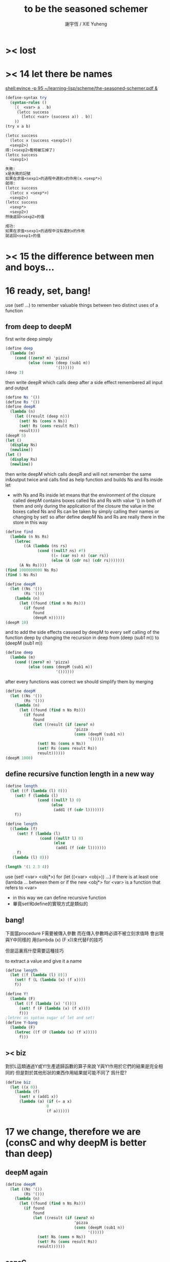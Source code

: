 #+TITLE:  to be the seasoned schemer
#+AUTHOR: 謝宇恆 / XIE Yuheng

* >< lost
* >< 14 let there be names
  [[shell:evince -p 95 ~/learning-lisp/scheme/the-seasoned-schemer.pdf &]]
  #+begin_src scheme
  (define-syntax try
    (syntax-rules ()
      [(_ <var> a . b)
       (letcc success
         (letcc <var> (success a)) . b)]
      ))
  (try x a b)

  (letcc success
    (letcc x (success <sexp1>))
    <sexp2>)
  得:(<sexp2>暫時被忘掉了)
  (letcc success
    <sexp1>)

  失敗:
  x是失敗的記號
  如果在求值<sexp1>的過程中遇到x的作用(x <sexp*>)
  就得:
  (letcc success
    (letcc x <sexp*>)
    <sexp2>)
  (letcc success
    <sexp*>
    <sexp2>)
  然後返回<sexp2>的值

  成功:
  如果在求值<sexp1>的過程中沒有遇到x的作用
  就返回<sexp1>的值

  #+end_src
* >< 15 the difference between men and boys...
* 16 ready, set, bang!
  use (set! ...) to remember valuable things between
  two distinct uses of a function
** from deep to deepM
   first write deep simply
   #+begin_src scheme
   (define deep
     (lambda (m)
       (cond ((zero? m) 'pizza)
             (else (cons (deep (sub1 m))
                         '())))))
   (deep 3)
   #+end_src
   then write deepR
   which calls deep after a side effect remembered all input and output
   #+begin_src scheme
   (define Ns '())
   (define Rs '())
   (define deepR
     (lambda (n)
       (let ((result (deep n)))
         (set! Ns (cons n Ns))
         (set! Rs (cons result Rs))
         result)))
   (deepR 5)
   (let ()
     (display Ns)
     (newline))
   (let ()
     (display Rs)
     (newline))
   #+end_src
   then write deepM
   which calls deepR
   and will not remember the same in&output twice
   and calls find as help function
   and builds Ns and Rs inside let
   + with Ns and Rs inside let means that the environment of
     the closure called deepM
     contains boxes called Ns and Rs with value '() in both of them
     and only during the application of the closure
     the value in the boxes called Ns and Rs can be
     taken by simply calling their names
     or changing by set!
     so after define deepM
     Ns and Rs are really there in the store in this way
   #+begin_src scheme
   (define find
     (lambda (n Ns Rs)
       (letrec
           ((A (lambda (ns rs)
                 (cond ((null? ns) #f)
                       ((= (car ns) n) (car rs))
                       (else (A (cdr ns) (cdr rs)))))))
         (A Ns Rs))))
   (find 1000000000 Ns Rs)
   (find 5 Ns Rs)

   (define deepM
     (let ((Ns '())
           (Rs '()))
       (lambda (n)
         (let ((found (find n Ns Rs)))
           (if found
               found
               (deepR n))))))
   (deepM 10)
   #+end_src
   and to add the side effects casused by deepM
   to every self calling of the function deep
   by changing the recursion in deep
   from (deep (sub1 m)) to (deepM (sub1 m))
   #+begin_src scheme
   (define deep
     (lambda (m)
       (cond ((zero? m) 'pizza)
             (else (cons (deepM (sub1 m))
                         '())))))
   #+end_src
   after every functions was correct
   we should simplify them by merging
   #+begin_src scheme
   (define deepM
     (let ((Ns '())
           (Rs '()))
       (lambda (n)
         (let ((found (find n Ns Rs)))
           (if found
               found
               (let ((result (if (zero? n)
                                 'pizza
                                 (cons (deepM (sub1 n))
                                       '()))))
                 (set! Ns (cons n Ns))
                 (set! Rs (cons result Rs))
                 result))))))
   (deepM 1000)
   #+end_src
** define recursive function length in a new way
   #+begin_src scheme
   (define length
     (let ((f (lambda (l) 0)))
       (set! f (lambda (l)
                 (cond ((null? l) 0)
                       (else
                        (add1 (f (cdr l)))))))
       f))

   (define length
     ((lambda (f)
        (set! f (lambda (l)
                  (cond ((null? l) 0)
                        (else
                         (add1 (f (cdr l)))))))
        f)
      (lambda (l) 0)))

   (length '(1 2 3 4))
   #+end_src
   use (set! <var> <obj*>) for (let ((<var> <obj>)) ...)
   if there is at least one (lambda ... between them
   or if the new <obj*> for <var> is a function that refers to <var>
   + in this way we can define recursive function
   + 畢竟set!和define的實現方式是類似的
** bang!
   下面當procedure F需要被傳入參數
   而在傳入參數時必須不被立刻求值時
   會出現與Y中同樣的
   用(lambda (x) (F x))來代替F的技巧

   但是這裏爲什麼需要這種技巧

   to extract a value and give it a name
   #+begin_src scheme
   (define length
     (let ([f (lambda (l) 0)])
       (set! f (L (lambda (x) (f x))))
       f))

   (define Y!
     (lambda (F)
       (let ([f (lambda (x) '())])
         (set! f (F (lambda (x) (f x))))
         f)))
   ;letrec as syntax sugar of let and set!
   (define Y-bang
     (lambda (F)
       (letrec ((f (F (lambda (x) (f x)))))
         f)))
   #+end_src
** >< biz
   對於L這類通過Y或Y!生產遞歸函數的算子來說
   Y與Y!作用於它們的結果是完全相同的
   但是對於其他形狀的東西作用結果就可能不同了
   爲什麼?
   #+begin_src scheme
   (define biz
     (let ((x 0))
       (lambda (f)
         (set! x (add1 x))
         (lambda (a) (if (= a x)
                     0
                     (f a))))))
   #+end_src
* 17 we change, therefore we are (consC and why deepM is better than deep)
** deepM again
   #+begin_src scheme
   (define deepM
     (let ((Ns '())
           (Rs '()))
       (lambda (n)
         (let ((found (find n Ns Rs)))
           (if found
               found
               (let ((result (if (zero? n)
                                 'pizza
                                 (cons (deepM (sub1 n))
                                       '()))))
                 (set! Ns (cons n Ns))
                 (set! Rs (cons result Rs))
                 result))))))
   #+end_src
** consC
   in the following
   set! procedure conter and set-conter inside the consC
   enable us to open the box called N
   outside the consC's application
   #+begin_src scheme
   (define conter)
   (define set-conter)
   (define consC
     (let ((N 0))
       (lambda (a d)
         (set! conter
               (lambda () N))
         (set! set-conter
               (lambda (x) (set! N x)))
         (set! N (add1 N))
         (cons a d))))
   (consC 1 2)
   (conter)
   (set-conter 0)
   #+end_src
** why deepM is better then deep
   let deep and deepM using consC in the recursion first
   #+begin_src scheme
   (define deep
     (lambda (m)
       (cond ((zero? m) 'pizza)
             (else (consC (deep (sub1 m))
                         '())))))
   (define deepM
     (let ((Ns '())
           (Rs '()))
       (lambda (n)
         (let ((found (find n Ns Rs)))
           (if found
               found
               (let ((result (if (zero? n)
                                 'pizza
                                 (consC (deepM (sub1 n))
                                       '()))))
                 (set! Ns (cons n Ns))
                 (set! Rs (cons result Rs))
                 result))))))
   #+end_src
   >< any better way to use consC, rather than copy the code of them?
   #+begin_src scheme
   (define test-function-with-lots-of-numbers
     (lambda (f n)
       (letrec
           ((N n)
            (T (lambda (n)
                 (if (zero? n)
                     (let ()
                       (f n)
                       (let ()
                         (newline)
                         (display
                          (list
                           "after runing" `,f "from" N "to zero,"))
                         (newline)
                         (display
                          (list
                           "the number of cons been used is:"))
                         (newline)
                         ))
                     (let ()
                       (f n)
                       (T (sub1 n)))))))
         (set-conter 0)
         (T n)
         (conter)
         )))
   (test-function-with-lots-of-numbers deep 1000)
   (test-function-with-lots-of-numbers deepM 1000)
   #+end_src
   test deepM one time the result is 1000
   test deepM another time the result will be 0

   ``a LISP programmer knows the value of everything
   but the cost of nothing''
   --alan j.perlis
** >< rember1* again
* 18 we change, therefore we are the same! (kkk)
** ccc
   sexp is constructed by ``cons''
   and changed by ``car cdr''
   theoretically, ``car cdr cons'' are just functions
   that satisfy the following axioms:
   #+begin_src scheme
   (car (cons <obj1> <obj2>)) == <obj1>
   (cdr (cons <obj1> <obj2>)) == <obj2>
   #+end_src
   it is way we have this chapter
** add-at-end
   we don't handle the '() here
   so the second `add-at-end' of the following source-block is taken
   though the `add-at-end' in the next source-block is much cooler
   #+begin_src scheme
   (define add-at-end
     (lambda (l)
       (cond ((null? l)
              (cons 'egg '()))
             (else
              (cons (car l)
                    (add-at-end (cdr l)))))))
   (define add-at-end
     (lambda (l)
       (cond ((null? (cdr l))
              (cons (car l) (cons 'egg '())))
             (else
              (cons (car l) (add-at-end (cdr l)))))))
   (add-at-end '(egg1 egg2))
   #+end_src
   #+begin_src scheme
   (define add-at-end-too
     (lambda (l)
       (letrec
           ((A (lambda (ls)
                 (cond ((null? (cdr ls))
                        (set-cdr! ls (cons 'egg '())))
                       (else (A (cdr ls)))))))
         (A l)
         l)))
   (add-at-end-too '(egg1 egg2))
   #+end_src
** kkk
   use ``lambda'' to make ``kar kdr kons''
   由下面的實現看出'()並沒有什麼特殊性
   + 比如說如果我本身沒有'()
     我可以挑<atom>類型中的任意一個出來當作'()
   然後把這個東西從<atom>類型中排除 加入到<list>類型
   如何給scheme解釋器加一個說明性的類型系統
   #+begin_src scheme
   :kons: (<kist> . <kist>) -> (<selector> -> <selected-obj>)
   <kist> ::= <atom> | (<selector> -> <selected-obj>)
   (define kons
     (lambda (kar kdr)
       (lambda (selector)
         (selector kar
                   kdr))))
   :kar: (<selector> -> <selected-obj>) -> <selected-obj>
   顯然爲了實現 :kar: 的類型只需在kar中
   把(<selector> -> <selected-obj>)作用到<selector>上面
   (define kar
     (lambda (c)
       (c (lambda (a d) a))))
   (define kdr
     (lambda (c)
       (c (lambda (a d) d))))
   #+end_src
** note
   1. 這裏明顯地需要從比數學中的函數更廣義的角度來理解lambda表達式
      lexical scope中對lambda表達式被求值爲closure
      closure的action 首先是一個對sexp的代換過程
      最後是apply
      只有在最後apply的時候 sexp的fun和args才被區分 sexp中的項纔是不平等的
      這樣lambda表達式 能比數學中傳統意義上的函數表達更多的東西
      就在於做代換的時候fun位置也可以被代換
   2. 設想現在要設計一種函數式編程範式的新語法
      因爲我並不滿足scheme中的apply
      因爲apply的語義很侷限
      它總把sexp的頭一個位置的項理解爲fun 然後其他的項被它作用
   3. 要設計一個函數式編程範式的編程語言
      首先要找一個表示方式
      * LISP ::
           sexp（等價於tree）
      然後要設計出“函數的作用”這個語義應該如何實現 這正是“函數式”的所指
      * LISP ::
           用lambda表達式來實現一種代換方式
           這種代換方式指明瞭lambda表達式被化爲closure後作用於參數的方式
           然後用apply去指明procedure（primitive或non-primitive的closure）
           在明確了的方式下作用於參數將得到什麼
   4. 想像一下
      我的新語言用一般的圖來做爲表達方式
      同樣有類似lambda表達式的東西來指明作用方式
      但是apply就完全不一樣了
      要求它不能提前特殊化圖中的某些位置
      那麼它應該如何完成一次作用呢？
      如果它去檢測元素的類型的話 procedure就不能作用於procedure了！
   5. 回過頭來想一下
      想要追求的語義是什麼？
      可以說在數學中 並不是把作用死板地理解爲一個函數在作用 一些參在被作用
      正相反 參數和函數的地位是可以相互轉化的
      把參數明確了 然後把函數空下來 我就得到一個泛函(*,#)
      但是這樣的一個東西也可以被看作是一個二元函數
      也就說這兩個空位(*,*)不僅僅是兩個空位而已
      我寫出它們的同時還指定了當這兩個空位被填上時我應該以什麼方式
      從這兩個信息得到計算的結果 即(*,*) == f(*,*)
      所以LISP的能力其實是不被我的“新語言”所超越的
   6. (*,#) (*,*) f(*,*) 不同的表達方式可能代表了不同的計算方式
   7. 這真是狂想
      把一個作用方式結構化
      那麼這個結構所給出的豐富信息如何影響作用方式呢？
   8. 回憶一下friedman想要在這本書中教導人們計算的本質
      計算是有複雜性的
      這在於
      我在利用計算機進行計算
      我把我想要計算的東西表達成計算機能理解的形式
      然後計算機以它的方式把我表達的計算分解爲它對它存儲狀態的操作
      複雜性正產生與這裏
      順應計算機的行爲方式 我才能把我希望的計算做好
      就是在這樣惡劣的條件下 我要利用計算機來幫助我的某些數學思考
      可以說 那些控制對人的理解而言的複雜性的技術
      正是我爲了獲得計算機對我的幫助而學習的
** kkk with set!
   爲了定義set-kdr 而利用下面的bons 重新定義``kar kdr kons''
   + why bons and kons are separated?
     because we need to bind kdr to set! it letter
     but when closure is constructed
     no name will be bound to any loaction
     it is in the first step of the apply
     where the binding should happen temporarily
   #+begin_src scheme
   :kons: <kist> -> (<selector> -> <selected-obj>)
   (define bons
     (lambda (kar)
       (let [(kdr '())]
         (lambda (selector)
           (selector (lambda (x) (set! kdr x))
                     kar
                     kdr)))))
   :kar: (<selector> -> <selected-obj>) -> <selected-obj>
   (define kar
     (lambda (c)
       (c (lambda (s a d) a))))
   (define kdr
     (lambda (c)
       (c (lambda (s a d) d))))
   (define set-kdr
     (lambda (c x)
       ((c (lambda (s a d) s))
        x)))
   :kons: (<kist> . <kist>) -> (<selector> -> <selected-obj>)
   (define kons
     (lambda (a d)
       (let [(c (bons a))]
         (set-kdr c d)
         c)))
   (bons 1)
   (kar (bons 1))
   (kdr (bons 1))
   (kons 1 2)
   (kar (kons 1 2))
   (kdr (kons 1 2))
   #+end_src
   + 嘗試描述類型的過程中來看
     好像要想實現完備的類型系統就要對語言作很多限制
   + what the visual model of our kkk may looks like
     (*,*) is not a good one
     there are something more basic that is not in our define of kkk
** >< play with kkk with set!
   when we use ``add-at-end''
   we will make a new list
   but when we change to use ``add-at-end-too''
   the konses are the same except fot the last one
   and the value of the <arg> of ``add-at-end-too'' is change
   ``we change, therefore we are the same!''
   #+begin_src scheme
   (define kounter)
   (define set-kounter)
   (define konsC
     (lambda ()))


   (define lots
     (lambda (m)
       (cond ((zero? m) '())
             (else (konsC 'egg (lots (sub1 m)))))))
   (define lenkth
     (lambda (l)
       (cond ((null? l) 0)
             (else (add1 (lenkth (kdr l)))))))
   (define add-at-end
     (lambda (l)
       (cond ((null? (kdr l))
              (konsC (kar l) (kons 'egg '())))
             (else
              (konsC (kar l) (add-at-end (kdr l)))))))
   (define add-at-end-too
     (lambda (l)
       (letrec
           ((A (lambda (ls)
                 (cond ((null? (kdr ls))
                        (set-kdr ls (konsC 'egg '())))
                       (else (A (kdr ls)))))))
         (A l)
         l)))
   #+end_src
** >< same?
   #+begin_src scheme
   (define eklist?
     (lambda (ls1 ls2)
       (cond (())
             (())
             (else
              ()))))
   #+end_src

   there is a new idea of ``sameness'' once we introduce (set! ...)
   ``two konses are the same if changing one changes the other''
   by ``changing'' it means we are using the ``set-kdr''
   by ``two konses'' it means two different names
   + notice `c1 c2' must be non-empty kons-list
   #+begin_src scheme
   (define same?
     (lambda (c1 c2)
       (let ((t1 (kdr c1))
             (t2 (kdr c2)))
         (set-kdr c1 1)
         (set-kdr c2 2)
         (let ((v (= (kdr c1) (kdr c2))))
           (set-kdr c1 1)
           (set-kdr c2 2)
           v))))
   #+end_src
** >< play with same?
** >< play with set-kdr
** finite-lenkth
   循環者返回#f
   不循環者計數其長度
   + because we are doing recursion
     the order of the questions is matter
   + 這裏數的是一個線性的list中的元素 而不是一般的kons-sexp
     它所能形成的循環很簡單
   + 一般的kons-sexp能形成多麼一般的圖？
     首先是一顆樹
     要明白 這裏是用list做爲樹的模型 而不是用pair
     因爲pair對branch的數目有顯示
     例如((1) (2) (3))是一個節點
     它的子節點是 三個葉節點：(1) (2) (3)
     而1 2 3是用來區分這些葉節點的標記
     這樣每個節點就都是一個list
     在這種模型下
     把list末尾cons的'()換成樹中的其它節點的地址的過程
     就可以被視爲是給原來的樹中的節點之間增添有向邊
     如果忽略這些增添的有向邊的方向
     那麼顯然就得到了一個任意無向圖的一般表示方法
     問題是很難判斷兩個表示是否表示着同一個圖
     這是所需要的最基本的謂詞 這總是表示的難點
     + sexp對樹結構的表示 其性質是：
       1) 每一個表示都表示着唯一的一個樹
       2) 並且所有的樹都能用sexp表示出來
       這樣sexp和樹就是等價的
     ><還有一個問題就是一般的有向圖怎麼辦？
     ><無窮的圖又怎麼辦？
     ><有限狀態機可以用來寫謂詞 但是很不理想
   #+begin_src scheme
   (define finite-lenkth
     (lambda (p)
       (letcc infinite
              (letrec
                  ((C (lambda (p q)
                        (cond ((null? q) 0)
                              ((null? (kdr q)) 1)
                              ((same? p q) (infinite #f))
                              (else
                               (+ (C (sl p) (qk q))
                                  2)))))
                   (qk (lambda (x) (kdr (kdr x))));quickly
                   (sl (lambda (x) (kdr x)));slowly
                   )
                (cond ((null? p) 0)
                      (else
                       (add1 (C p (kdr p)))))))))
   #+end_src
* 19 absconding with the jewels
** deep again
   #+begin_src scheme
   (define deep
     (lambda (m)
       (if (zero? m)
           'pizza
           (cons (deep (sub1 m)) '()))))
   (deep 12)

   (define toppings)
   (define deepB
     (lambda (m)
       (cond ((zero? m)
              (letcc jump
                     (set! toppings jump)
                     'pizza))
             (else
              (cons (deepB (sub1 m)) '())))))
   (deepB 2)
   (cons (toppings 'k) (toppings 'kk))

   (define deep&co;collector
     (lambda (m k)
       (cond ((zero? m) (k 'pizza))
             (else
              (deep&co (sub1 m)
                       (lambda (x)
                         (k (cons x '()))))))))
   (deep&co 10 (lambda (x) x))

   (define deep&coB
     (lambda (m k)
       (cond ((zero? m)
              (let ()
                (set! toppings k)
                (k 'pizza)))
             (else
              (deep&coB (sub1 m)
                        (lambda (x)
                          (k (cons x '()))))))))
   (deep&coB 20 (lambda (x) x))
   (cons (toppings 'a)
         (cons (toppings 'b)
               (cons (toppings 'c)
                     '())))
   #+end_src
** kill-the-orc-hero
   ><letcc到底是如何實現的？

   雖然我知道它是的幾種使用方式
   但是不知道它是如何實現的就沒法完全瞭解它

   letcc是人族大法師的一個魔法
   大法師用這個魔法制作一個標記爲<marker>的傳送卷軸
   (letcc <marker>
   <sexp1>
   <sexp2>
   ...)
   大法師作這個卷軸的目的是
   希望戰士們把他渴望得到的寶物或者渴望交手的敵人<sexp*>
   從戰場上帶到他面前
   大法師把卷軸發放給這個戰場上的人族戰士們
   戰士可以通過(<marker> <sexp*>)來使用卷軸
   把自己和自己面前的<sexp*>傳送回製作卷軸的地方
   戰士也可以用(set! <var> <marker>)把卷軸通過<var>帶出當前的戰場
   然後在別的地方以(<var> <sexp*>)之名使用卷軸
   把使用者與使用者面前的<sexp*>傳送回製作卷軸的地方
   #+begin_src scheme
   (define kill-the-orc-hero
     (lambda (battle-field)
       (let ((find-him (lambda (battle-field)
                        (letcc bring-him-to-master
                               (set! knight bring-him-to-master)
                               (go-and-search battle-field))))
             (kill-him (lambda (him)
                         (list 'kill-you 'aha "--->>>" him))))
         (kill-him (find-him battle-field)))))
   (define knight)
   (define go-and-search
     (lambda (battle-field)
       (cond ((null? battle-field) "nobody in the battle-field")
             ((atom? (car battle-field))
              (if (eq? (car battle-field) 'orc-hero)
                  (knight (car battle-field))
                  (go-and-search (cdr battle-field))))
             (else
              (let ()
                (go-and-search (car battle-field))
                (go-and-search (cdr battle-field)))))))
   (kill-the-orc-hero
    '((((1(331(3((3(1()31)4))132) 412414() 43241() ()) () 1344((43(((124())3413) ('orc-hero)))143))423)134)324))
   #+end_src
** >< two-in-a-row*?
   #+begin_src scheme
   (define two-in-a-row?
     (lambda (lat)
       (letrec
           ((W (lambda (a lat)
                 (cond ((null? lat) #f)
                       (else
                        (let ((nxt (car lat)))
                          (or (eq? a nxt)
                              (W nxt (cdr lat)))))))))
         (cond ((null? lat) #f)
               (else
                (W (car lat) (cdr lat)))))))
   (two-in-a-row? '(1 2 3 4 5 6))
   #+end_src

   then two-in-a-row*? will do the same, regardless of parentheses
   but it is long way to go

   walk is like ``leftmost'' if we put the rigth kind of value into leave
   其實是把leftmost分解成幾部分 因爲需要分別命名 以在別處靈活使用
   + 使用letcc的另一種典型方式
     更好的方法
     因爲更靈活
     因爲這樣就可以把函數分開來寫
   下面的函數名``walk'' ``waddle''是說你只不過是在蹣跚學步呢 所以不要牛逼
   #+begin_src scheme
   (define leave)
   (define walk
     (lambda (l)
       (cond ((null? l) '())
             ((atom? (car l))
              (leave (car l)))
             (else
              (let ()
                (walk (car l))
                (walk (cdr l)))))))
   (define start-it
     (lambda (l)
       (letcc here
              (set! leave here)
              (walk l))))
   (start-it '(((((((((((((!)))))132)3)12)3)213)))))
   (define fill)
   (define waddle
     (lambda (l)
       (cond ((null? l) '())
             ((atom? (car l))
              (let ()
                (letcc rest
                       (set! fill rest)
                       (leave (car l)))
                (waddle (cdr l))))
             (else
              (let ()
                (waddle (car l))
                (waddle (cdr l)))))))
   ;; why we need the following get-next then this one?
   ;; (define start-it2
   ;;   (lambda (l)
   ;;     (letcc here
   ;;            (set! leave here)
   ;;            (waddle l))))
   ;; (start-it2 '(((((((((((((!)))))132)3)12)3)213)))))
   ;; (start-it2 '())
   (define get-next
     (lambda (x)
       (letcc here-again
              (set! leave here-again)
              (fill 'go))))
   (get-next 'go)
   (define get-first
     (lambda (l)
       (letcc here
              (set! leave here)
              (waddle l)
              (leave '()))))
   (get-first '(((((((((((((!)))))132)3)12)3)213)))))
   (get-first '())
   #+end_src
   上面因爲使用了很多set!而使get-next完全處離了數學函數的範圍

   then it is easy to define two-in-a-row*?
   #+begin_src scheme

   #+end_src
** note
   ``during the evaluation of a scheme expression
   the implementation must keep track of two things:
   1) what to evaluate
   2) what to do with the value.''

   ``we call `what to do with the value'
   the continuation of a computation''

   --kent dybvig

   原來call/cc中的``cc''就是指展開遞歸函數的過程中遇到call/cc時的``當前狀態''
   而(set! fill rest)將把(letcc rest ...)位置處的狀態保存起來
   在外面出現作用fill的時候將回到這個位置所對應的計算狀態
   + 因此把(letcc <marker> <sexp>)使用在最外面
     並且在<sexp>中直接使用(<marker> <sexp*>)的效果就是
     直接中斷遞歸計算而返回<sexp*>的結果
   在(letcc <marker> <sexp>)的<sexp>之中
   + 或者在多個<sexp>組成的<body>之中
     一些用來副作用
     最後一個用來返回值
     如果<body>中前面的<sexp>中有<marker>的action出現 後面的當然會被忽略
     #+begin_src scheme
     (define test-cc
       (lambda ()
         (letcc kkk
                123
                456
                (kkk "good")
                (kkk "bad"))))
     (test-cc)
     #+end_src
   <marker>是一個單參數的procedure的name
   這個procedure的action：(<marker> <sexp*>)
   將把<sexp*>代入到在展開遞歸函數的過程中遇到(letcc ...)的那個位置

   更好的說
   procedure的action的求值是一個展開過程
   因爲它要等待fun部分和args部分的求值結果
   在這個展開過程中
   把任意一個需要被等待求值結果的位置空出來
   就會形成一個一元的procedure
   + 當然 對fun部分和args部分的求值是按順序一個一個求的
     要想形成一個一元的procedure
     就必須要記住那些還在等待中的位置應該如何被求值
   這個一元的procedure就是``call/cc''中的``cc''
   如果一個需要被等待求值結果的位置原本是<sexp>
   那麼只要把它替換爲(letcc <marker> <sexp>)
   就可以把上面所說的一元的procedure保存到
   爲名字<marker>所開闢的存儲地址當中
   + 這個<marker>的binding只在這個(letcc ...)中可見
     因此
     如果在<sexp>中不出現這個<marker>所對應的一元的procedure的action
     也不把這個一元的procedure利用(set! <var> <marker>)保存在別處
     的話
     那麼letcc的出現是沒有意義的
     其實也可以是有意義的 比如下面這個例子
     #+begin_src scheme
     ((lambda (x)
        (x (lambda (ignore) "hi")))
      (letcc k k))
     #+end_src
   這樣一切就都明白了
   + 而letcc給出了這種語義的最清晰的語法
     又爲什麼有call/cc這種不清晰的語法?
     因爲它揭示了call/cc的實現方式嗎?
   + 一個問題是可不可以嵌套？
     即 代入之後是不是得(letcc <marker> <sexp*>)
     #+begin_src scheme
     (define test-cc
       (lambda ()
         (letcc kkk
                (kkk
                 (kkk "good")))))
     (test-cc)
     #+end_src
     結果確實是如此<marker>在<sexp>中的出現是可以嵌套的
** play with call/cc
   #+begin_src scheme
   (let ([x (call/cc (lambda (k) k))])
     (x (lambda (ignore) "hi")))
   ((lambda (x)
      (x (lambda (ignore) "hi")))
    (letcc k k))

   (define k (letcc x x))
   (k (lambda (ignore) "hi"))
   ;; 第一次求值的時候會
   ;; (define k (lambda (ignore) "hi"))
   ;; 再次求值的時候就與(letcc x x)無關了

   (((letcc k k)
     (lambda (x) x))
    "HEY!")
   #+end_src

   the following mechanism could be the basis
   for a breakpoint package implemented with call/cc
   each time a breakpoint is encountered
   the continuation of the breakpoint is saved
   so that the computation may be restarted from the breakpoint
   more than once if desired
   #+begin_src scheme
   (define retry)
   (define factorial
     (lambda (x)
       (if (= x 0)
           (letcc k
                  (set! retry k)
                  1)
           (* x (factorial (- x 1))))))
   #+end_src

   如何使用lwp? 什麼是multitasking
   就是函數們在返回值之前相互商量?
   ``the simple "light-weight process" mechanism
   defined below allows multiple computations to be interleaved
   since it is nonpreemptive
   it requires that each process voluntarily "pause" from time to time
   in order to allow the others to run''
   #+begin_src scheme
   (define lwp-list '())
   (define lwp;; denote light-weight process
     (lambda (thunk)
       (set! lwp-list (append lwp-list (list thunk)))))
   (define start
     (lambda ()
       (let ([p (car lwp-list)])
         (set! lwp-list (cdr lwp-list))
         (p))))
   (define pause
     (lambda ()
       (letcc k
              (lwp (lambda () (k #f)))
              (start))))
   #+end_src
* CPS
  ``把任意一個需要被等待求值結果的位置空出來
  就會形成一個一元的procedure''
  但是這種想法只能作出一元procedure
  CPS可以實現作爲多元procedure的continuation

  1. 我所擅長的就是在下面這種頭腦風暴中總結我所觀察到的規律
     不管正確不正確
     先形成一個自己的認識
     對所形成的這種認識的態度當然是
     只要有更清晰更有力的方式 我就一定讓它代替我的舊認識
  2. h被調用的位置的改變
     h被一個cons的作用調用(這個調用所形成的cc被明顯的寫了出來)
     置爲
     h的作用 其中h是在後面增加了一個參數位置的
     那個cc被明顯地寫出來並且被放入那個新的參數位置
  3. h的定義位置的改變 h的定義調用了g 因此這也是g的被調用的位置的改變
     因爲直接是g的作用
     所以幾乎沒什麼改變只是繼續把這個cc傳給被h調用的g
     不用改變cc
  4. g的定義位置的改變 也是f的調用位置的改變
     cons的作用調用f
     這個作用形成一個一元cc (調用f的作用的cc可以被記爲cc-f(denote cc of f))
     原來的cc要被 這個作用所形成的cc來擴充
     之後才能被傳入f的新參數位置
     這個擴充簡單地說就是把原來的cc作用在這個cc-f上形成一個新的cc
  5. f的定義位置的改變
     f不再調用任何non-primitive了
     所以這裏簡單的就是這裏的表達式要被傳入f的新參數位置的cc作用
  #+begin_src scheme
  (cons 'd
        (cons 'b
              (cons 'a
                    (cons 'c '()))))

  (letrec ([f (lambda (x) (cons 'a x))]
           [g (lambda (x) (cons 'b (f x)))]
           [h (lambda (x) (g (cons 'c x)))])
    (cons 'd (h '())))

  (letrec ([f (lambda (x k) (k (cons 'a x)))]
           [g (lambda (x k) (f x
                           (lambda (v) (k (cons 'b v)))))]
           [h (lambda (x k) (g (cons 'c x)
                           k))])
    (h '()
       (lambda (v) (cons 'd v))))
  #+end_src
  not-CPS and CPS
  #+begin_src scheme
  (define f (x)
    <sexp>)
  (g (f x))

  (define f (x cc-f)
    (cc-f <sexp>))
  (f x
     (lambda (y) (g y)))
  #+end_src

  CPS可以實現一個函數作用在不同的條件下獲得不同的cc的效果
  下面的函數接受cc參數的參數位置是後兩個
  integer-divide成功時返回商與餘數的list
  #+begin_src scheme
  (define integer-divide
    (lambda (x y success failure)
      (if (= y 0)
          (failure "divide by zero")
          (let ([q (quotient x y)])
            (success q (- x (* q y)))))))
  (integer-divide 10 3 list (lambda (x) x))
  (integer-divide 10 0 list (lambda (x) x))
  #+end_src
  ``explicit success and failure continuations
  can sometimes help to avoid the extra communication necessary
  to separate successful execution of a procedure
  from unsuccessful execution
  furthermore
  it is possible to have multiple success or failure continuations
  for different flavors of success or failure
  each possibly taking different numbers and types of arguments''

  ``any program that uses call/cc can be rewritten in cps without call/cc
  but a total rewrite of the program
  (sometimes including even system-defined primitives)
  might be necessary''
  #+begin_src scheme
  (define product
    (lambda (ls)
      (letcc break
             (let f ([ls ls])
               (cond
                [(null? ls) 1]
                [(= (car ls) 0) (break 0)]
                [else (* (car ls) (f (cdr ls)))])))))
  (define product
    (lambda (ls)
      (letcc break
             (letrec
                 ([f (lambda (ls)
                       (cond
                        [(null? ls) 1]
                        [(= (car ls) 0) (break 0)]
                        [else (* (car ls) (f (cdr ls)))]))]
                  )
               (f ls)))))
  (product '(1 2 3 4 5))
  (product '(7 3 8 0 1 9 5))
  (define product
    (lambda (ls k)
      (let ([break k]);這個賦值只爲了區分k的語義 並且與上面一致
        (letrec ([f (lambda (ls k)
                      (cond
                       [(null? ls) (k 1)]
                       [(= (car ls) 0) (break 0)]
                       [else (f (cdr ls)
                                (lambda (x)
                                  (k (* (car ls) x))))]))]
                 )
          (f ls k)))))
  (define product
    (lambda (ls k)
      (letrec ([f (lambda (ls k)
                    (cond
                     [(null? ls) (k 1)]
                     [(= (car ls) 0) (k 0)]
                     [else (f (cdr ls)
                              (lambda (x)
                                (k (* (car ls) x))))]))]
               )
        (f ls k))))
  (product '(1 2 3 4 5)
           (lambda (x) x))
  (product '(7 3 8 0 1 9 5)
           (lambda (x) x))
  #+end_src
  CPS中recursion在於改變cc
  其實這種技巧在the little schemer的第8章已經學過了
* internal definitions
  *internal definitions can appear only at the front of a body*
  *syntax definitions may appear among the internal definitions*
  怎麼能有這種東西?
  它不影響代碼清晰性的用法如下
  #+begin_src scheme
  (let ()
    (define-syntax <key>
      (syntax-rules ()
        [<p> <t>]))
    (define <var1> <sexp1>)
    (define <var2> <sexp2>)
    (<sexp3>))

  (begin
    (define-syntax <key>
      (syntax-rules ()
        [<p> <t>]))
    (define <var1> <sexp1>)
    (define <var2> <sexp2>)
    (<sexp3>))
  #+end_src
  如同emacs-lisp中的progn
  可以在大的環境中分出來獨立的區域
  #+begin_src emacs-lisp
  (progn
    (defun <var1> <sexp1>)
    (defun <var2> <sexp2>)
    (<sexp3>))
  #+end_src
  在scheme中 可能需要用這種表示方法的 就是下面的情況
  ``variable definitions are guaranteed
  to be evaluated from left to right
  while the bindings of a letrec may be evaluated in any order''
  ``however, use letrec*, which, like let*, guarantees
  left-to-right evaluation order''

  ``internal definitions may be used in conjunction with
  top-level definitions and assignments to help modularize programs
  each module of a program should make visible only those bindings
  that are needed by other modules
  while hiding other bindings
  that would otherwise clutter the top-level namespace
  and possibly result in unintended use
  or redefinition of those bindings''
  ``it does not support the publication of keyword bindings
  since there is no analogue to set! for keywords''
  #+begin_src scheme
  (define export-var #f)
  (let ()
    (define <var1> <sexp1>)
    (define <var2> <sexp2>)
    (set! export-var <var1>)
    <sexp3>
    )
  #+end_src
* libraries
  #+begin_src scheme
  (library (grades)
           (export gpa->grade gpa)
           (import (rnrs))
           (define in-range?
             (lambda (x n y)
               (and (>= n x) (< n y))))
           (define-syntax range-case
             (syntax-rules (- else)
               [(_ expr ((x - y) e1 e2 ...) ... [else ee1 ee2 ...])
                (let ([tmp expr])
                  (cond
                   [(in-range? x tmp y) e1 e2 ...]
                   ...
                   [else ee1 ee2 ...]))]
               [(_ expr ((x - y) e1 e2 ...) ...)
                (let ([tmp expr])
                  (cond
                   [(in-range? x tmp y) e1 e2 ...]
                   ...))]))
           (define letter->number
             (lambda (x)
               (case x
                 [(a)  4.0]
                 [(b)  3.0]
                 [(c)  2.0]
                 [(d)  1.0]
                 [(f)  0.0]
                 [else (assertion-violation 'grade "invalid letter grade" x)])))
           (define gpa->grade
             (lambda (x)
               (range-case x
                           [(0.0 - 0.5) 'f]
                           [(0.5 - 1.5) 'd]
                           [(1.5 - 2.5) 'c]
                           [(2.5 - 3.5) 'b]
                           [else 'a])))
           (define-syntax gpa
             (syntax-rules ()
               [(_ g1 g2 ...)
                (let ([ls (map letter->number '(g1 g2 ...))])
                  (/ (apply + ls) (length ls)))])))
  #+end_src
  #+begin_src scheme
  (import (grades))
  (gpa c a c b b)
  (gpa->grade 2.8)
  #+end_src
* 20 what's in the store? (interpreter-with-define-and-set!)
** note
   1. 這一章寫一個新的有define和set!的解釋器
      有一個全局的命名空間global-table
      以元解釋器中的procedure爲新的table(of environment)的數據結構
      一個table就是一個procedure
      它作用於一個name返回這個name所對應的value
      table中name與box綁定 box中存放着value
      全局生成新box的是define 局部生成新box的是closure的作用
      box利用lambda-exp的技巧實現（或者說模擬）一種訪問機制
      有了訪問機制 就實現了set!
   2. 只有實現了命名機制在我的解釋器裏解釋自身才成爲可能
   3. 注意這裏沒有apply
      *const與*lambda都直接把e求值成了元解釋器中的procedure
      解釋了一些東西卻又矇蔽了另一些東西
      >< 爲了實現上面的性狀而必須這樣做嗎？
   4. 新增加了*letcc
      但是並沒有觸及letcc的本質
      在我的這個解釋器中使用letcc是爲了找不到name時的報錯
      而增加這個*letcc就使得
      在我的這個解釋器中可是實現一個相同的
      可以在找不到name時報錯的解釋器
** >< hack
   1. 既然已經會使用letcc和set!了 那麼我能和這個解釋器玩的花樣就有趣多了
   2. 試着在這個解釋器中使用apply
   3. 試着補全<formals>的形式：
      <variable>
      (<variable>*)
      (<variable> <variable>* . <variable>)
   4. 用元解釋器創造一箇中文的解釋器
      以這個中文的解釋器爲元解釋器再寫出純中文的解釋器就是可以解釋自身的了
      有趣之處在於這會完全改變寫代碼和讀代碼時的感受
** table as procedures and value and the-meaning and meaning
   #+begin_src scheme
   (define the-empty-table
     (lambda (name)
       (abort
        (cons 'no-answer
              (cons name '())))))
   (define global-table the-empty-table)
   (define lookup
     (lambda (table name)
       (table name)))
   ;; 在全局擴展global-table的是*define
   ;; 而*lambda作用於lambda-exp所形成的ciosure在作用於args時
   ;; 會爲closure的body臨時擴展global-table
   (define extend
     (lambda (name1 value table)
       (lambda (name2)
         (cond ((eq? name1 name2) value)
               (else (table name2))))))

   (define abort);; 遇到the-empty-table時跳出來報錯
   (define value
     (lambda (e)
       (letcc the-end
         (set! abort the-end)
         (cond ((define? e) (*define e))
               (else (the-meaning e))))))
   (define the-meaning
     (lambda (e)
       (meaning e lookup-in-global-table)))
   (define meaning
     (lambda (e table)
       ((expression-to-action e) e table)))
   (define lookup-in-global-table
     (lambda (name)
       (lookup global-table name)))
   ;; 這裏通過調用lookup來作一個closure
   ;; 這個closure把當前的global-table保護起來
   ;; (define lookup-in-global-table
   ;;   (lambda (name) (global-table name)))
   ;; 爲什麼需要這個closure？
   ;; 保護起來的意思就是要延遲這個closure的body的求值
   ;; 使得求值時這個body中的global-table可以是最新的
   ;; 現在懂得使用closure的技巧了
   ;; 正是這種技巧使得利用define來定義遞歸函數成爲可能
   ;; 這樣也就明白了Y!和letrec
   #+end_src
** classification
   #+begin_src scheme
   (define expression-to-action
     (lambda (e)
       (cond ((atom? e) (atom-to-action e))
             (else (list-to-action e)))))
   (define atom-to-action
     (lambda (e)
       (cond [(number? e) *const]
             [(eq? e #t) *const]
             [(eq? e #f) *const]
             [(eq? e 'cons) *const]
             [(eq? e 'car) *const]
             [(eq? e 'cdr) *const]
             [(eq? e 'null?) *const]
             [(eq? e 'eq?) *const]
             [(eq? e 'atom?) *const]
             [(eq? e 'zero?) *const]
             [(eq? e 'add1) *const]
             [(eq? e 'sub1) *const]
             [(eq? e 'number?) *const]
             [else *identifer])))
   (define list-to-action
     (lambda (e)
       (cond [(null? e) *null]
             [(atom? (car e))
              (cond [(eq? (car e) 'quote)
                     ,*quote]
                    [(eq? (car e) 'lambda)
                     ,*lambda]
                    [(eq? (car e) 'letcc)
                     ,*letcc]
                    [(eq? (car e) 'set!)
                     ,*set]
                    [(eq? (car e) 'cond)
                     ,*cond]
                    [else *application])]
             [else *application])))
   #+end_src
** *define and box
   #+begin_src scheme
   (define define?
     (lambda (e)
       (cond ((atom? e) #f)
             ((atom? (car e))
              (eq? (car e) 'define))
             (else #f))))
   (define *define
     (lambda (e)
       (set! global-table
             (extend (name-of e)
                     (box (the-meaning
                           (rigth-side-of e)))
                     global-table))))
   (define box
     (lambda (it)
       (lambda (selector)
         (selector it
                   (lambda (new) (set! it new))))))
   ;; 下面是兩個selector
   ;; selector的用法是：(從哪選 (lambda (有那些) (選哪個與如何處理)))
   (define setbox
     (lambda (box new)
       (box (lambda (it set) (set new)))))
   (define unbox
     (lambda (box)
       (box (lambda (it set) it))))
   #+end_src
** *null
   #+begin_src scheme
   (define *null
     (lambda (e table)
       '()))
   #+end_src
** *quote
   #+begin_src scheme
   (define *quote
     (lambda (e table)
       (text-of e)))
   #+end_src
** *identifer and *set
   #+begin_src scheme
   (define *identifer
     (lambda (e table)
       (unbox (lookup table e))))
   (define *set
     (lambda (e table)
       (setbox (lookup table (name-of e))
               (meaning (rigth-side-of e) table))))
   #+end_src
** *lambda
   1. 這裏實現了在<body>中可以包含多個<sexp>這一特性
      *lambda作用於e與table將形成一個元解釋器中的closure
      這個closure作用時beglis將在擴展的table中對<body>求值
      closure作用的時候evlis返回的參數值會被處理爲list
      所以這裏使用了args這個形參名
      + 在下面的*const中還需要把這些參數從args中拿出來再讓primitive作用
        但是closure的作用僅僅是利用args來擴展table因此不需要這樣
   2. 這裏*lambda所形成的closure用元解釋器中的closure來實現了
      這樣就不用分別實現primitive與non-primitive的apply了
      但是這是必須的嗎？
      畢竟在上一個解釋器中我能學到關於closure的知識
      正是因爲我用一個數據結構實現了closure
   #+begin_src scheme
   (define *lambda
     (lambda (e table)
       (lambda (args)
         (beglis (body-of e)
                 (multi-extend (formals-of e)
                               (box-all args)
                               table)))))
   ;; beglis denote? begain list
   ;; 它對<body>中的所有<sexp>求值
   ;; 只返回最後一個<sexp>的值 其他的<sexp>用來形成副作用
   (define beglis
     (lambda (es table)
       (cond ((null? (cdr es));so body-of e con't be empty
              (meaning (car es) table))
             (else
              ;; 這裏需要一個賦值
              ;; 因爲後面的東西(beglis (cdr es) table)
              ;; 需要在前面的副作用所形成新環境中求值
              ((lambda (val)
                 (beglis (cdr es) table))
               (meaning (car es) table))))))
   (define box-all
     (lambda (vals)
       (cond ((null? vals) '())
             (else
              (cons (box (car vals))
                    (box-all (cdr vals)))))))
   (define multi-extend
     (lambda (names values table)
       (cond ((null? names) table)
             (else
              (extend (car names)
                      (car values)
                      (multi-extend (cdr names)
                                    (cdr values)
                                    table))))))
   #+end_src
** *application
   #+begin_src scheme
   (define *application
     (lambda (e table)
       ((meaning (function-of e) table)
        (evlis (arguments-of e) table))))
   (define evlis
     (lambda (args table)
       (cond ((null? args) '())
             (else
              ;; 這裏爲什麼需要一個賦值？
              ;; 賦值在於在作用之前就先求某些表達式的值
              ;; 賦值在於控制求值順序
              ;; 需要這個賦值可能是因爲我們不能預料cons對它參數的求值順序
              ((lambda (val)
                 (cons val
                       (evlis (cdr args) table)))
               (meaning (car args) table))))))
   #+end_src
** *const
   #+begin_src scheme
   ;; 因爲evlis返回的參數值會被處理爲list
   ;; 所以用下面的兩個東西把參數從args-in-a-list中拿出來
   (define a-prim
     (lambda (p)
       (lambda (args-in-a-list)
         (p (car args-in-a-list)))))
   (define b-prim
     (lambda (p)
       (lambda (args-in-a-list)
         (p (car args-in-a-list)
            (cadr args-in-a-list)))))
   ;; 避免重複使用a-prim與b-prim
   ;; 因此在最外層對它們的作用結果進行賦值
   ;; 這樣定義*const後 以*const爲名字的closure中
   ;; 這些本來需要被a-prim與b-prim作用才能獲得的值
   ;; 只要經過一個*identifer的查找就能獲得了
   (define *const
     ((lambda (:cons :car :cdr :null? :eq? :atom? :zero? :add1 :sub1 :number?)
        (lambda (e table)
          (cond ((number? e) e)
                ((eq? e #t) #t)
                ((eq? e #f) #f)
                ((eq? e 'cons) :cons)
                ((eq? e 'car) :car)
                ((eq? e 'cdr) :cdr)
                ((eq? e 'null?) :null?)
                ((eq? e 'eq?) :eq?)
                ((eq? e 'atom?) :atom?)
                ((eq? e 'zero?) :zero?)
                ((eq? e 'add1) :add1)
                ((eq? e 'sub1) :sub1)
                ((eq? e 'number?) :number?)
                )))
      (b-prim cons)
      (a-prim car)
      (a-prim cdr)
      (a-prim null?)
      (b-prim eq?)
      (a-prim atom?)
      (a-prim zero?)
      (a-prim add1)
      (a-prim sub1)
      (a-prim number?)
      ))
   #+end_src
** *cond
   #+begin_src scheme
   (define *cond
     (lambda (e table)
       (evcon (cond-lines-of e) table)))
   (define evcon
     (lambda (lines table)
       (cond ((else? (question-of (car lines)))
              (meaning (answer-of (car lines)) table))
             ((meaning (question-of (car lines)) table)
              (meaning (answer-of (car lines)) table))
             (else (evcon (cdr lines) table)))))
   #+end_src
** *letcc
   #+begin_src scheme
   ;; 其實寫解釋器學的就是closure的使用方式
   ;; 比如下面這個把letcc直接加入我的解釋器中的過程就根本不觸及letcc的本質
   (define *letcc
     (lambda (e table)
       (letcc skip
              (beglis (ccbody-of e)
                      (extend (name-of e)
                              (box (a-prim skip))
                              table)))))
   #+end_src
** auxiliary functions
   #+begin_src scheme
   (define text-of
     (lambda (x) (car (cdr x))))
   (define formals-of
     (lambda (x) (car (cdr x))))
   (define body-of
     (lambda (x) (cdr (cdr x))))
   (define ccbody-of
     (lambda (x) (cdr (cdr x))))
   (define name-of
     (lambda (x) (car (cdr x))))
   (define rigth-side-of
     (lambda (x)
       (cond ((null? (cdr (cdr x))) 0)
             ;; this handles definitions like (define kkk)
             (else (car (cdr (cdr x)))))))
   (define cond-lines-of
     (lambda (x) (cdr x)))
   (define else?
     (lambda (x)
       (cond ((atom? x) (eq? x 'else))
             (else #f))))
   (define question-of
     (lambda (x) (car x)))
   (define answer-of
     (lambda (x) (car (cdr x))))
   (define function-of
     (lambda (x) (car x)))
   (define arguments-of
     (lambda (x) (cdr x)))
   #+end_src
   use (let ...) to name the values of repeated expressions
   in a function definition if they may be evaluated twice
   for one and the same use of the function
   and use (let ...) to name the values of expressions (without set!)
   that are re-evaluated every time a function is used
** 測試於下面的中文元解釋器
* 中文解釋器零
  除了把所有的語法詞與基礎函數名翻譯成中文以外
  這個解釋器同上面的解釋器完全一樣
  是寫在元解釋器中的
  而之所以又稱之爲 零
  是因爲 就下面的中文解釋器而言它是元解釋器
** table as procedures and value and the-meaning and meaning
   #+begin_src scheme
   (define the-empty-table
     (lambda (name)
       (abort
        (cons 'no-answer
              (cons name '())))))
   (define global-table the-empty-table)
   (define lookup
     (lambda (table name)
       (table name)))
   (define extend
     (lambda (name1 value table)
       (lambda (name2)
         (cond [(eq? name1 name2) value]
               [else (table name2)]))))

   (define abort)
   (define 求
     (lambda (e)
       (letcc the-end
              (set! abort the-end)
              (cond [(define? e) (*define e)]
                    [else (the-meaning e)]))))
   (define the-meaning
     (lambda (e)
       (meaning e lookup-in-global-table)))
   (define meaning
     (lambda (e table)
       ((expression-to-action e) e table)))
   (define lookup-in-global-table
     (lambda (name)
       (lookup global-table name)))
   #+end_src
** classification
   #+begin_src scheme
   (define expression-to-action
     (lambda (e)
       (cond ((atom? e) (atom-to-action e))
             (else (list-to-action e)))))
   (define atom-to-action
     (lambda (e)
       (cond ((number? e) *const)
             ((eq? e #t) *const)
             ((eq? e #f) *const)
             ((eq? e '鏈) *const)
             ((eq? e '容) *const)
             ((eq? e '址) *const)
             ((eq? e '空?) *const)
             ((eq? e '等?) *const)
             ((eq? e '原子?) *const)
             ((eq? e '零?) *const)
             ((eq? e '增一) *const)
             ((eq? e '減一) *const)
             ((eq? e '數?) *const)
             (else *identifer))))
   (define list-to-action
     (lambda (e)
       (cond [(null? e) *null]
             [(atom? (car e))
              (cond [(eq? (car e) '引)
                     ,*quote]
                    [(eq? (car e) 'λ)
                     ,*lambda]
                    [(eq? (car e) '捕)
                     ,*letcc]
                    [(eq? (car e) '置!)
                     ,*set]
                    [(eq? (car e) '控)
                     ,*cond]
                    [else *application]
                    )]
             [else *application]
             )))
   #+end_src
** *define and box
   #+begin_src scheme
   (define define?
     (lambda (e)
       (cond ((atom? e) #f)
             ((atom? (car e))
              (eq? (car e) '定))
             (else #f))))
   (define *define
     (lambda (e)
       (set! global-table
             (extend (name-of e)
                     (box (the-meaning
                           (rigth-side-of e)))
                     global-table))))
   (define box
     (lambda (it)
       (lambda (selector)
         (selector it
                   (lambda (new) (set! it new))))))

   (define setbox
     (lambda (box new)
       (box (lambda (it set) (set new)))))
   (define unbox
     (lambda (box)
       (box (lambda (it set) it))))
   #+end_src
** *null
   #+begin_src scheme
   (define *null
     (lambda (e table)
       '()))
   #+end_src
** *quote
   #+begin_src scheme
   (define *quote
     (lambda (e table)
       (text-of e)))
   #+end_src
** *identifer and *set
   #+begin_src scheme
   (define *identifer
     (lambda (e table)
       (unbox (lookup table e))))
   (define *set
     (lambda (e table)
       (setbox (lookup table (name-of e))
               (meaning (rigth-side-of e) table))))
   #+end_src
** *lambda
   #+begin_src scheme
   (define *lambda
     (lambda (e table)
       (lambda (args)
         (beglis (body-of e)
                 (multi-extend (formals-of e)
                               (box-all args)
                               table)))))

   (define beglis
     (lambda (es table)
       (cond ((null? (cdr es))
              (meaning (car es) table))
             (else
              ((lambda (val)
                 (beglis (cdr es) table))
               (meaning (car es) table))))))
   (define box-all
     (lambda (vals)
       (cond ((null? vals) '())
             (else
              (cons (box (car vals))
                    (box-all (cdr vals)))))))
   (define multi-extend
     (lambda (names values table)
       (cond ((null? names) table)
             (else
              (extend (car names)
                      (car values)
                      (multi-extend (cdr names)
                                    (cdr values)
                                    table))))))
   #+end_src
** *application
   #+begin_src scheme
   (define *application
     (lambda (e table)
       ((meaning (function-of e) table)
        (evlis (arguments-of e) table))))
   (define evlis
     (lambda (args table)
       (cond ((null? args) '())
             (else
              ((lambda (val)
                 (cons val
                       (evlis (cdr args) table)))
               (meaning (car args) table))))))
   #+end_src
** *const
   #+begin_src scheme
   (define a-prim
     (lambda (p)
       (lambda (args-in-a-list)
         (p (car args-in-a-list)))))
   (define b-prim
     (lambda (p)
       (lambda (args-in-a-list)
         (p (car args-in-a-list)
            (car (cdr args-in-a-list))))))
   (define *const
     ((lambda (:cons :car :cdr :null? :eq? :atom? :zero? :add1 :sub1 :number?)
        (lambda (e table)
          (cond ((number? e) e)
                ((eq? e #t) #t)
                ((eq? e #f) #f)
                ((eq? e '鏈) :cons)
                ((eq? e '容) :car)
                ((eq? e '址) :cdr)
                ((eq? e '空?) :null?)
                ((eq? e '等?) :eq?)
                ((eq? e '原子?) :atom?)
                ((eq? e '零?) :zero?)
                ((eq? e '增一) :add1)
                ((eq? e '減一) :sub1)
                ((eq? e '數?) :number?)
                )))
      (b-prim cons)
      (a-prim car)
      (a-prim cdr)
      (a-prim null?)
      (b-prim eq?)
      (a-prim atom?)
      (a-prim zero?)
      (a-prim add1)
      (a-prim sub1)
      (a-prim number?)
      ))
   #+end_src
** *cond
   #+begin_src scheme
   (define *cond
     (lambda (e table)
       (evcon (cond-lines-of e) table)))
   (define evcon
     (lambda (lines table)
       (cond ((else? (question-of (car lines)))
              (meaning (answer-of (car lines)) table))
             ((meaning (question-of (car lines)) table)
              (meaning (answer-of (car lines)) table))
             (else (evcon (cdr lines) table)))))
   #+end_src
** *letcc
   #+begin_src scheme
   (define *letcc
     (lambda (e table)
       (letcc skip
              (beglis (ccbody-of e)
                      (extend (name-of e)
                              (box (a-prim skip))
                              table)))))
   #+end_src
** auxiliary functions
   #+begin_src scheme
   (define text-of
     (lambda (x) (car (cdr x))))
   (define formals-of
     (lambda (x) (car (cdr x))))
   (define body-of
     (lambda (x) (cdr (cdr x))))
   (define ccbody-of
     (lambda (x) (cdr (cdr x))))
   (define name-of
     (lambda (x) (car (cdr x))))
   (define rigth-side-of
     (lambda (x)
       (cond ((null? (cdr (cdr x))) 0)
             (else (car (cdr (cdr x)))))))
   (define cond-lines-of
     (lambda (x) (cdr x)))
   (define else?
     (lambda (x)
       (cond ((atom? x) (eq? x '否則))
             (else #f))))
   (define question-of
     (lambda (x) (car x)))
   (define answer-of
     (lambda (x) (car (cdr x))))
   (define function-of
     (lambda (x) (car x)))
   (define arguments-of
     (lambda (x) (cdr x)))
   #+end_src
* 中文解釋器一
** >< 記
   1. [X] 用kkk而不用ccc
   2. [ ] 加入apply
      這可能嗎?
   3. [ ] 補全<formals>的形式：
      <variable>
      (<variable>*)
      (<variable> <variable>* . <variable>)
   4. [ ] 補全用於創造語法的匹配語言
      匹配語言是同樣重要的
   5. 在解釋器中寫解釋器
      可以作爲一種方式來漸進地改變解釋器的性質
      但是非常慢
      有沒有方法優化?
   6. 如果是編譯器那很可能就可以優化
      保持所編譯處理的東西能編譯自身
      並且生成的目標代碼質量相同
      那就是實現了編譯器的層進開發
** 表 求 其意 意
   #+begin_src scheme
   (定 空表
       (λ (名)
           (失敗
            (鏈 (引 無值之名)
                (鏈 名 (引 ()))))))
   (定 總表 空表)
   (定 查
       (λ (表 名)
           (表 名)))
   (定 擴展
       (λ (名1 值 表)
           (λ (名2)
               (控 [(等? 名1 名2) 值]
                   [否則 (表 名2)]))))

   (定 失敗)
   (定 求
       (λ (e)
           (捕 終
               (置! 失敗 終)
               (控 [(定? e) (*定 e)]
                   [否則 (其意 e)]))))
   (定 其意
       (λ (e)
           (意 e 查總表)))
   (定 意
       (λ (e 表)
           ((式之作用 e) e 表)))
   (定 查總表
       (λ (名)
           (查 總表 名)))
   #+end_src
** 分類
   #+begin_src scheme
   (定 式之作用
       (λ (e)
           (控 [(原子? e) (原子之作用 e)]
               [否則 (鏈之作用 e)])))
   (定 原子之作用
       (λ (e)
           (控 [(數? e) *常元]
               [(等? e #t) *常元]
               [(等? e #f) *常元]
               [(等? e (引 鏈)) *常元]
               [(等? e (引 容)) *常元]
               [(等? e (引 址)) *常元]
               [(等? e (引 空?)) *常元]
               [(等? e (引 等?)) *常元]
               [(等? e (引 原子?)) *常元]
               [(等? e (引 零?)) *常元]
               [(等? e (引 增一)) *常元]
               [(等? e (引 減一)) *常元]
               [(等? e (引 數?)) *常元]
               [否則 *變元])))
   (定 鏈之作用
       (λ (e)
           (控 [(空? e) *空]
               [(原子? (容 e))
                (控 [(等? (容 e) (引 引))
                     *引]
                    [(等? (容 e) (引 λ))
                     *λ]
                    [(等? (容 e) (引 捕))
                     *捕]
                    [(等? (容 e) (引 置!))
                     *置]
                    [(等? (容 e) (引 控))
                     *控]
                    [否則 *作用])]
               [否則 *作用])))
   #+end_src
** *定 盒
   #+begin_src scheme
   (定 定?
       (λ (e)
           (控 [(原子? e) #f]
               [(原子? (容 e))
                (等? (容 e) (引 定))]
               [否則 #f])))
   (定 *定
       (λ (e)
           (置! 總表
                (擴展 (名部 e)
                      (盒 (其意
                           (值部 e)))
                      總表))))
   (定 盒
       (λ (物)
           (λ (選擇子)
               (選擇子 物
                       (λ (新物) (置! 物 新物))))))
   ;; 下面是兩個選擇子
   (定 重置盒
       (λ (盒 新物)
           (盒 (λ (之物 之置) (之置 新物)))))
   (定 取於盒
       (λ (盒)
           (盒 (λ (之物 之置) 之物))))
   #+end_src
** *空
   #+begin_src scheme
   (定 *空
       (λ (e 表)
           (引 ())))
   #+end_src
** *引
   #+begin_src scheme
   (定 *引
     (λ (e 表)
       (文部 e)))
   #+end_src
** *變元 *置
   #+begin_src scheme
   (定 *變元
       (λ (e 表)
           (取於盒 (查 表 e))))
   (定 *置
       (λ (e 表)
           (重置盒 (查 表 (名部 e))
                   (意 (值部 e) 表))))
   #+end_src
** *λ
   #+begin_src scheme
   (定 *λ
       (λ (e 表)
         (λ (實參鏈)
           (求於體 (體部 e)
                   (多擴展 (形參部 e)
                           (多盒 實參鏈)
                           表)))))

   (定 求於體
       (λ (式鏈 表)
         (控 [(空? (址 式鏈))
              (意 (容 式鏈) 表)]
             [否則
              ((λ (賦參)
                 (求於體 (址 式鏈) 表))
               (意 (容 式鏈) 表))])))
   (定 多盒
       (λ (實參鏈)
         (控 [(空? 實參鏈) (引 ())]
             [否則
              (鏈 (盒 (容 實參鏈))
                  (多盒 (址 實參鏈)))])))
   (定 多擴展
       (λ (名鏈 值鏈 表)
         (控 [(空? 名鏈) 表]
             [否則
              (擴展 (容 名鏈)
                    (容 值鏈)
                    (多擴展 (址 名鏈)
                            (址 值鏈)
                            表))])))
   #+end_src
** *作用
   #+begin_src scheme
   (定 *作用
       (λ (e 表)
           ((意 (函數部 e) 表)
            (求於鏈 (參數鏈部 e) 表))))
   (定 求於鏈
       (λ (式鏈 表)
           (控 [(空? 式鏈) (引 ())]
               [否則
                ((λ (賦參)
                     (鏈 賦參
                         (求於鏈 (址 式鏈) 表)))
                 (意 (容 式鏈) 表))]
               )))
   #+end_src
** *常元
   #+begin_src scheme
   (定 準備一元函數
       (λ (一元函數)
           (λ (實參鏈)
               (一元函數 (容 實參鏈)))))
   (定 準備二元函數
       (λ (二元函數)
           (λ (實參鏈)
               (二元函數 (容 實參鏈)
                         (容 (址 實參鏈))))))

   (定 *常元
       ((λ (:鏈 :容 :址
                 :空? :等? :原子?
                 :零? :增一 :減一 :數?)
            (λ (e 表)
                (控 [(數? e) e]
                    [(等? e #t) #t]
                    [(等? e #f) #f]
                    [(等? e (引 鏈)) :鏈]
                    [(等? e (引 容)) :容]
                    [(等? e (引 址)) :址]
                    [(等? e (引 空?)) :空?]
                    [(等? e (引 等?)) :等?]
                    [(等? e (引 原子?)) :原子?]
                    [(等? e (引 零?)) :零?]
                    [(等? e (引 增一)) :增一]
                    [(等? e (引 減一)) :減一]
                    [(等? e (引 數?)) :數?]
                    )))
        (準備二元函數 鏈)
        (準備一元函數 容)
        (準備一元函數 址)
        (準備一元函數 空?)
        (準備二元函數 等?)
        (準備一元函數 原子?)
        (準備一元函數 零?)
        (準備一元函數 增一)
        (準備一元函數 減一)
        (準備一元函數 數?)
        ))

   ;; 用λ實現鏈 很容易通過增加鏈中被選之物 來改變鏈的結構
   (定 初鏈
       (λ (容)
           ((λ (賦址)
                (λ (選擇子)
                    (選擇子 (λ (x) (置! 賦址 x))
                            容
                            賦址)))
            (引 ()))))
   (定 鏈
       (λ (容 址)
           ((λ (賦鏈)
                (置址 賦鏈 址)
                賦鏈)
            (初鏈 容))))
   (定 置址
       (λ (鏈 新址)
           ((鏈 (λ (之置 之容 之址) 之置))
            新址)))
   (定 容
       (λ (鏈)
           (鏈 (λ (之置 之容 之址) 之容))))
   (定 址
       (λ (鏈)
           (鏈 (λ (之置 之容 之址) 之址))))
   #+end_src
** *控
   #+begin_src scheme
   (定 *控
       (λ (e 表)
           (求於控 (問答鏈部 e) 表)))
   (定 求於控
       (λ (問答鏈 表)
           (控 [(否則? (問部 (容 問答鏈)))
                (意 (答部 (容 問答鏈)) 表)]
               [(意 (問部 (容 問答鏈)) 表)
                (意 (答部 (容 問答鏈)) 表)]
               [否則 (求於控 (址 問答鏈) 表)]
               )))
   #+end_src
** *捕
   #+begin_src scheme
   (定 *捕
       (λ (e 表)
         (捕 捕之標
             (求於體 (捕之體部 e)
                     (擴展 (名部 e)
                           (盒 (準備一元函數 捕之標))
                           表)))))
   #+end_src
** 輔
   #+begin_src scheme
   (定 文部
       (λ (x) (容 (址 x))))
   (定 形參部
       (λ (x) (容 (址 x))))
   (定 體部
       (λ (x) (址 (址 x))))
   (定 捕之體部
       (λ (x) (址 (址 x))))
   (定 名部
       (λ (x) (容 (址 x))))
   (定 值部
       (λ (x)
           (控 [(空? (址 (址 x))) 0]
               [否則 (容 (址 (址 x)))]
               )))
   (定 問答鏈部
       (λ (x) (址 x)))
   (定 否則?
       (λ (x)
           (控 [(原子? x) (等? x (引 否則))]
               [否則 #f]
               )))
   (定 問部
       (λ (x) (容 x)))
   (定 答部
       (λ (x) (容 (址 x))))
   (定 函數部
       (λ (x) (容 x)))
   (定 參數鏈部
       (λ (x) (址 x)))
   #+end_src
* 測試
** load one
   #+name: 在元解釋器中加載value一層
   #+begin_src scheme
   ;; (load "dependence.scm")
   ;; (load "interpreter-with-define-and-set!.scm")

   (value
    '(define the-empty-table
       (lambda (name)
         (abort
          (cons 'no-answer
                (cons name '()))))))
   ;; ((value 'value) 'the-empty-table)
   (value
    '(define global-table the-empty-table))
   (value
    '(define lookup
       (lambda (table name)
         (table name))))
   ;; 在全局擴展global-table的是*define
   ;; 而*lambda作用於lambda-exp所形成的ciosure在作用於args時
   ;; 會爲closure的body臨時擴展global-table
   (value
    '(define extend
       (lambda (name1 value table)
         (lambda (name2)
           (cond ((eq? name1 name2) value)
                 (else (table name2)))))))

   (value
    '(define abort)) ;; 遇到the-empty-table時跳出來報錯
   (value
    '(define value
       (lambda (e)
         (letcc the-end
                (set! abort the-end)
                (cond ((define? e) (*define e))
                      (else (the-meaning e)))))))
   (value
    '(define the-meaning
       (lambda (e)
         (meaning e lookup-in-global-table))))
   (value
    '(define meaning
       (lambda (e table)
         ((expression-to-action e) e table))))
   (value
    '(define lookup-in-global-table
       (lambda (name)
         (lookup global-table name))))
   ;; 這裏通過調用lookup來作一個closure
   ;; 這個closure把當前的global-table保護起來
   ;; (define lookup-in-global-table
   ;;   (lambda (name) (global-table name)))
   ;; 爲什麼需要這個closure？
   ;; 保護起來的意思就是要延遲這個closure的body的求值
   ;; 使得求值時這個body中的global-table可以是最新的
   ;; 現在懂得使用closure的技巧了
   ;; 正是這種技巧使得利用define來定義遞歸函數成爲可能
   ;; 這樣也就明白了Y!和letrec

   (value
    '(define expression-to-action
       (lambda (e)
         (cond ((atom? e) (atom-to-action e))
               (else (list-to-action e))))))
   (value
    '(define atom-to-action
       (lambda (e)
         (cond [(number? e) *const]
               [(eq? e #t) *const]
               [(eq? e #f) *const]
               [(eq? e 'cons) *const]
               [(eq? e 'car) *const]
               [(eq? e 'cdr) *const]
               [(eq? e 'null?) *const]
               [(eq? e 'eq?) *const]
               [(eq? e 'atom?) *const]
               [(eq? e 'zero?) *const]
               [(eq? e 'add1) *const]
               [(eq? e 'sub1) *const]
               [(eq? e 'number?) *const]
               [else *identifer]))))
   (value
    '(define list-to-action
       (lambda (e)
         (cond [(null? e) *null]
               [(atom? (car e))
                (cond [(eq? (car e) 'quote)
                       ,*quote]
                      [(eq? (car e) 'lambda)
                       ,*lambda]
                      [(eq? (car e) 'letcc)
                       ,*letcc]
                      [(eq? (car e) 'set!)
                       ,*set]
                      [(eq? (car e) 'cond)
                       ,*cond]
                      [else *application])]
               [else *application]))))

   (value
    '(define define?
       (lambda (e)
         (cond ((atom? e) #f)
               ((atom? (car e))
                (eq? (car e) 'define))
               (else #f)))))
   (value
    '(define *define
       (lambda (e)
         (set! global-table
               (extend (name-of e)
                       (box (the-meaning
                             (rigth-side-of e)))
                       global-table)))))
   (value
    '(define box
       (lambda (it)
         (lambda (selector)
           (selector it
                     (lambda (new) (set! it new)))))))
   ;; 下面是兩個selector
   ;; selector的用法是：(從哪選 (lambda (有那些) (選哪個與如何處理)))
   (value
    '(define setbox
       (lambda (box new)
         (box (lambda (it set) (set new))))))
   (value
    '(define unbox
       (lambda (box)
         (box (lambda (it set) it)))))

   (value
    '(define *null
       (lambda (e table)
         '())))

   (value
    '(define *quote
       (lambda (e table)
         (text-of e))))

   (value
    '(define *identifer
       (lambda (e table)
         (unbox (lookup table e)))))
   (value
    '(define *set
       (lambda (e table)
         (setbox (lookup table (name-of e))
                 (meaning (rigth-side-of e) table)))))

   (value
    '(define *lambda
       (lambda (e table)
         (lambda (args)
           (beglis (body-of e)
                   (multi-extend (formals-of e)
                                 (box-all args)
                                 table))))))
   ;; beglis denote? begain list
   ;; 它對<body>中的所有<sexp>求值
   ;; 只返回最後一個<sexp>的值 其他的<sexp>用來形成副作用
   (value
    '(define beglis
       (lambda (es table)
         (cond ((null? (cdr es))           ;so body-of e con't be empty
                (meaning (car es) table))
               (else
                ;; 這裏需要一個賦值
                ;; 因爲後面的東西(beglis (cdr es) table)
                ;; 需要在前面的副作用所形成新環境中求值
                ((lambda (val)
                   (beglis (cdr es) table))
                 (meaning (car es) table)))))))
   (value
    '(define box-all
       (lambda (vals)
         (cond ((null? vals) '())
               (else
                (cons (box (car vals))
                      (box-all (cdr vals))))))))
   (value
    '(define multi-extend
       (lambda (names values table)
         (cond ((null? names) table)
               (else
                (extend (car names)
                        (car values)
                        (multi-extend (cdr names)
                                      (cdr values)
                                      table)))))))

   (value
    '(define *application
       (lambda (e table)
         ((meaning (function-of e) table)
          (evlis (arguments-of e) table)))))
   (value
    '(define evlis
       (lambda (args table)
         (cond ((null? args) '())
               (else
                ;; 這裏爲什麼需要一個賦值？
                ;; 賦值在於在作用之前就先求某些表達式的值
                ;; 賦值在於控制求值順序
                ;; 需要這個賦值可能是因爲我們不能預料cons對它參數的求值順序
                ((lambda (val)
                   (cons val
                         (evlis (cdr args) table)))
                 (meaning (car args) table)))))))

   ;; 因爲evlis返回的參數值會被處理爲list
   ;; 所以用下面的兩個東西把參數從args-in-a-list中拿出來
   (value
    '(define a-prim
       (lambda (p)
         (lambda (args-in-a-list)
           (p (car args-in-a-list))))))
   (value
    '(define b-prim
       (lambda (p)
         (lambda (args-in-a-list)
           (p (car args-in-a-list)
              (car (cdr args-in-a-list)))))))
   ;; 避免重複使用a-prim與b-prim
   ;; 因此在最外層對它們的作用結果進行賦值
   ;; 這樣定義*const後 以*const爲名字的closure中
   ;; 這些本來需要被a-prim與b-prim作用才能獲得的值
   ;; 只要經過一個*identifer的查找就能獲得了
   (value
    '(define *const
       ((lambda (:cons :car :cdr :null? :eq? :atom? :zero? :add1 :sub1 :number?)
          (lambda (e table)
            (cond ((number? e) e)
                  ((eq? e #t) #t)
                  ((eq? e #f) #f)
                  ((eq? e 'cons) :cons)
                  ((eq? e 'car) :car)
                  ((eq? e 'cdr) :cdr)
                  ((eq? e 'null?) :null?)
                  ((eq? e 'eq?) :eq?)
                  ((eq? e 'atom?) :atom?)
                  ((eq? e 'zero?) :zero?)
                  ((eq? e 'add1) :add1)
                  ((eq? e 'sub1) :sub1)
                  ((eq? e 'number?) :number?)
                  )))
        (b-prim cons)
        (a-prim car)
        (a-prim cdr)
        (a-prim null?)
        (b-prim eq?)
        (a-prim atom?)
        (a-prim zero?)
        (a-prim add1)
        (a-prim sub1)
        (a-prim number?)
        )))

   (value
    '(define *cond
       (lambda (e table)
         (evcon (cond-lines-of e) table))))
   (value
    '(define evcon
       (lambda (lines table)
         (cond ((else? (question-of (car lines)))
                (meaning (answer-of (car lines)) table))
               ((meaning (question-of (car lines)) table)
                (meaning (answer-of (car lines)) table))
               (else (evcon (cdr lines) table))))))

   ;; 其實寫解釋器學的就是closure的使用方式
   ;; 比如下面這個把letcc直接加入我的解釋器中的過程就根本不觸及letcc的本質
   (value
    '(define *letcc
       (lambda (e table)
         (letcc skip
                (beglis (ccbody-of e)
                        (extend (name-of e)
                                (box (a-prim skip))
                                table))))))

   (value
    '(define text-of
       (lambda (x) (car (cdr x)))))
   (value
    '(define formals-of
       (lambda (x) (car (cdr x)))))
   (value
    '(define body-of
       (lambda (x) (cdr (cdr x)))))
   (value
    '(define ccbody-of
       (lambda (x) (cdr (cdr x)))))
   (value
    '(define name-of
       (lambda (x) (car (cdr x)))))
   (value
    '(define rigth-side-of
       (lambda (x)
         (cond ((null? (cdr (cdr x))) 0)
               ;; this handles definitions like (define kkk)
               (else (car (cdr (cdr x))))))))
   (value
    '(define cond-lines-of
       (lambda (x) (cdr x))))
   (value
    '(define else?
       (lambda (x)
         (cond ((atom? x) (eq? x 'else))
               (else #f)))))
   (value
    '(define question-of
       (lambda (x) (car x))))
   (value
    '(define answer-of
       (lambda (x) (car (cdr x)))))
   (value
    '(define function-of
       (lambda (x) (car x))))
   (value
    '(define arguments-of
       (lambda (x) (cdr x))))
   #+end_src
** >< load two
   爲什麼需要list之後才能正常測試?
   #+name: 在value中加載value二層
   #+begin_src scheme
   ;; (define value-one
   ;;   (lambda (e)
   ;;     ((value 'value) e)))
   ;; (value-one
   ;;  '((lambda (x) (cons 1 x)) 2))
   (define value-one
     (lambda (e)
       ((value 'value) (list e))))
   (value-one
    '(define the-empty-table
       (lambda (name)
         (abort
          (cons 'no-answer
                (cons name '()))))))
   (value-one
    '(define global-table the-empty-table))
   (value-one
    '(define lookup
       (lambda (table name)
         (table name))))
   ;; 在全局擴展global-table的是*define
   ;; 而*lambda作用於lambda-exp所形成的ciosure在作用於args時
   ;; 會爲closure的body臨時擴展global-table
   (value-one
    '(define extend
       (lambda (name1 value table)
         (lambda (name2)
           (cond ((eq? name1 name2) value)
                 (else (table name2)))))))

   (value-one
    '(define abort)) ;; 遇到the-empty-table時跳出來報錯
   (value-one
    '(define value
       (lambda (e)
         (letcc the-end
                (set! abort the-end)
                (cond ((define? e) (*define e))
                      (else (the-meaning e)))))))
   (value-one
    '(define the-meaning
       (lambda (e)
         (meaning e lookup-in-global-table))))
   (value-one
    '(define meaning
       (lambda (e table)
         ((expression-to-action e) e table))))
   (value-one
    '(define lookup-in-global-table
       (lambda (name)
         (lookup global-table name))))
   ;; 這裏通過調用lookup來作一個closure
   ;; 這個closure把當前的global-table保護起來
   ;; (define lookup-in-global-table
   ;;   (lambda (name) (global-table name)))
   ;; 爲什麼需要這個closure？
   ;; 保護起來的意思就是要延遲這個closure的body的求值
   ;; 使得求值時這個body中的global-table可以是最新的
   ;; 現在懂得使用closure的技巧了
   ;; 正是這種技巧使得利用define來定義遞歸函數成爲可能
   ;; 這樣也就明白了Y!和letrec

   (value-one
    '(define expression-to-action
       (lambda (e)
         (cond ((atom? e) (atom-to-action e))
               (else (list-to-action e))))))
   (value-one
    '(define atom-to-action
       (lambda (e)
         (cond [(number? e) *const]
               [(eq? e #t) *const]
               [(eq? e #f) *const]
               [(eq? e 'cons) *const]
               [(eq? e 'car) *const]
               [(eq? e 'cdr) *const]
               [(eq? e 'null?) *const]
               [(eq? e 'eq?) *const]
               [(eq? e 'atom?) *const]
               [(eq? e 'zero?) *const]
               [(eq? e 'add1) *const]
               [(eq? e 'sub1) *const]
               [(eq? e 'number?) *const]
               [else *identifer]))))
   (value-one
    '(define list-to-action
       (lambda (e)
         (cond [(null? e) *null]
               [(atom? (car e))
                (cond [(eq? (car e) 'quote)
                       ,*quote]
                      [(eq? (car e) 'lambda)
                       ,*lambda]
                      [(eq? (car e) 'letcc)
                       ,*letcc]
                      [(eq? (car e) 'set!)
                       ,*set]
                      [(eq? (car e) 'cond)
                       ,*cond]
                      [else *application])]
               [else *application]))))

   (value-one
    '(define define?
       (lambda (e)
         (cond ((atom? e) #f)
               ((atom? (car e))
                (eq? (car e) 'define))
               (else #f)))))
   (value-one
    '(define *define
       (lambda (e)
         (set! global-table
               (extend (name-of e)
                       (box (the-meaning
                             (rigth-side-of e)))
                       global-table)))))
   (value-one
    '(define box
       (lambda (it)
         (lambda (selector)
           (selector it
                     (lambda (new) (set! it new)))))))
   ;; 下面是兩個selector
   ;; selector的用法是：(從哪選 (lambda (有那些) (選哪個與如何處理)))
   (value-one
    '(define setbox
       (lambda (box new)
         (box (lambda (it set) (set new))))))
   (value-one
    '(define unbox
       (lambda (box)
         (box (lambda (it set) it)))))

   (value-one
    '(define *null
       (lambda (e table)
         '())))

   (value-one
    '(define *quote
       (lambda (e table)
         (text-of e))))

   (value-one
    '(define *identifer
       (lambda (e table)
         (unbox (lookup table e)))))
   (value-one
    '(define *set
       (lambda (e table)
         (setbox (lookup table (name-of e))
                 (meaning (rigth-side-of e) table)))))

   (value-one
    '(define *lambda
       (lambda (e table)
         (lambda (args)
           (beglis (body-of e)
                   (multi-extend (formals-of e)
                                 (box-all args)
                                 table))))))
   ;; beglis denote? begain list
   ;; 它對<body>中的所有<sexp>求值
   ;; 只返回最後一個<sexp>的值 其他的<sexp>用來形成副作用
   (value-one
    '(define beglis
       (lambda (es table)
         (cond ((null? (cdr es))           ;so body-of e con't be empty
                (meaning (car es) table))
               (else
                ;; 這裏需要一個賦值
                ;; 因爲後面的東西(beglis (cdr es) table)
                ;; 需要在前面的副作用所形成新環境中求值
                ((lambda (val)
                   (beglis (cdr es) table))
                 (meaning (car es) table)))))))
   (value-one
    '(define box-all
       (lambda (vals)
         (cond ((null? vals) '())
               (else
                (cons (box (car vals))
                      (box-all (cdr vals))))))))
   (value-one
    '(define multi-extend
       (lambda (names values table)
         (cond ((null? names) table)
               (else
                (extend (car names)
                        (car values)
                        (multi-extend (cdr names)
                                      (cdr values)
                                      table)))))))

   (value-one
    '(define *application
       (lambda (e table)
         ((meaning (function-of e) table)
          (evlis (arguments-of e) table)))))
   (value-one
    '(define evlis
       (lambda (args table)
         (cond ((null? args) '())
               (else
                ;; 這裏爲什麼需要一個賦值？
                ;; 賦值在於在作用之前就先求某些表達式的值
                ;; 賦值在於控制求值順序
                ;; 需要這個賦值可能是因爲我們不能預料cons對它參數的求值順序
                ((lambda (val)
                   (cons val
                         (evlis (cdr args) table)))
                 (meaning (car args) table)))))))

   ;; 因爲evlis返回的參數值會被處理爲list
   ;; 所以用下面的兩個東西把參數從args-in-a-list中拿出來
   (value-one
    '(define a-prim
       (lambda (p)
         (lambda (args-in-a-list)
           (p (car args-in-a-list))))))
   (value-one
    '(define b-prim
       (lambda (p)
         (lambda (args-in-a-list)
           (p (car args-in-a-list)
              (cadr args-in-a-list))))))
   ;; 避免重複使用a-prim與b-prim
   ;; 因此在最外層對它們的作用結果進行賦值
   ;; 這樣定義*const後 以*const爲名字的closure中
   ;; 這些本來需要被a-prim與b-prim作用才能獲得的值
   ;; 只要經過一個*identifer的查找就能獲得了
   (value-one
    '(define *const
       ((lambda (:cons :car :cdr :null? :eq? :atom? :zero? :add1 :sub1 :number?)
          (lambda (e table)
            (cond ((number? e) e)
                  ((eq? e #t) #t)
                  ((eq? e #f) #f)
                  ((eq? e 'cons) :cons)
                  ((eq? e 'car) :car)
                  ((eq? e 'cdr) :cdr)
                  ((eq? e 'null?) :null?)
                  ((eq? e 'eq?) :eq?)
                  ((eq? e 'atom?) :atom?)
                  ((eq? e 'zero?) :zero?)
                  ((eq? e 'add1) :add1)
                  ((eq? e 'sub1) :sub1)
                  ((eq? e 'number?) :number?)
                  )))
        (b-prim cons)
        (a-prim car)
        (a-prim cdr)
        (a-prim null?)
        (b-prim eq?)
        (a-prim atom?)
        (a-prim zero?)
        (a-prim add1)
        (a-prim sub1)
        (a-prim number?)
        )))

   (value-one
    '(define *cond
       (lambda (e table)
         (evcon (cond-lines-of e) table))))
   (value-one
    '(define evcon
       (lambda (lines table)
         (cond ((else? (question-of (car lines)))
                (meaning (answer-of (car lines)) table))
               ((meaning (question-of (car lines)) table)
                (meaning (answer-of (car lines)) table))
               (else (evcon (cdr lines) table))))))

   ;; 其實寫解釋器學的就是closure的使用方式
   ;; 比如下面這個把letcc直接加入我的解釋器中的過程就根本不觸及letcc的本質
   (value-one
    '(define *letcc
       (lambda (e table)
         (letcc skip
                (beglis (ccbody-of e)
                        (extend (name-of e)
                                (box (a-prim skip))
                                table))))))

   (value-one
    '(define text-of
       (lambda (x) (car (cdr x)))))
   (value-one
    '(define formals-of
       (lambda (x) (car (cdr x)))))
   (value-one
    '(define body-of
       (lambda (x) (cdr (cdr x)))))
   (value-one
    '(define ccbody-of
       (lambda (x) (cdr (cdr x)))))
   (value-one
    '(define name-of
       (lambda (x) (car (cdr x)))))
   (value-one
    '(define rigth-side-of
       (lambda (x)
         (cond ((null? (cdr (cdr x))) 0)
               ;; this handles definitions like (define kkk)
               (else (car (cdr (cdr x))))))))
   (value-one
    '(define cond-lines-of
       (lambda (x) (cdr x))))
   (value-one
    '(define else?
       (lambda (x)
         (cond ((atom? x) (eq? x 'else))
               (else #f)))))
   (value-one
    '(define question-of
       (lambda (x) (car x))))
   (value-one
    '(define answer-of
       (lambda (x) (car (cdr x)))))
   (value-one
    '(define function-of
       (lambda (x) (car x))))
   (value-one
    '(define arguments-of
       (lambda (x) (cdr x))))
   #+end_src
** 加載 零
   #+name: 在中文解釋器零中加載中文解釋器一
   #+begin_src scheme
   (load "dependence.scm")
   (load "中文解釋器零.scm")
   (求 '(定 空表
            (λ (名)
                (失敗
                 (鏈 (引 無值之名)
                     (鏈 名 (引 ())))))))

   (求 '(定 空表
        (λ (名)
            (失敗
             (鏈 (引 無值之名)
                 (鏈 名 (引 ())))))))
   (求 '(定 總表 空表))
   (求 '(定 查
        (λ (表 名)
            (表 名))))
   (求 '(定 擴展
        (λ (名1 值 表)
            (λ (名2)
                (控 [(等? 名1 名2) 值]
                    [否則 (表 名2)])))))

   (求 '(定 失敗))
   (求 '(定 求
        (λ (e)
            (捕 終
                (置! 失敗 終)
                (控 [(定? e) (*定 e)]
                    [否則 (其意 e)])))))
   (求 '(定 其意
        (λ (e)
            (意 e 查總表))))
   (求 '(定 意
        (λ (e 表)
            ((式之作用 e) e 表))))
   (求 '(定 查總表
        (λ (名)
            (查 總表 名))))

   (求 '(定 式之作用
        (λ (e)
            (控 [(原子? e) (原子之作用 e)]
                [否則 (鏈之作用 e)]))))
   (求 '(定 原子之作用
        (λ (e)
            (控 [(數? e) *常元]
                [(等? e #t) *常元]
                [(等? e #f) *常元]
                [(等? e (引 鏈)) *常元]
                [(等? e (引 容)) *常元]
                [(等? e (引 址)) *常元]
                [(等? e (引 空?)) *常元]
                [(等? e (引 等?)) *常元]
                [(等? e (引 原子?)) *常元]
                [(等? e (引 零?)) *常元]
                [(等? e (引 增一)) *常元]
                [(等? e (引 減一)) *常元]
                [(等? e (引 數?)) *常元]
                [否則 *變元]))))
   (求 '(定 鏈之作用
        (λ (e)
            (控 [(空? e) *空]
                [(原子? (容 e))
                 (控 [(等? (容 e) (引 引))
                      ,*引]
                     [(等? (容 e) (引 λ))
                      ,*λ]
                     [(等? (容 e) (引 捕))
                      ,*捕]
                     [(等? (容 e) (引 置!))
                      ,*置]
                     [(等? (容 e) (引 控))
                      ,*控]
                     [否則 *作用])]
                [否則 *作用]))))

   (求 '(定 定?
        (λ (e)
            (控 [(原子? e) #f]
                [(原子? (容 e))
                 (等? (容 e) (引 定))]
                [否則 #f]))))
   (求 '(定 *定
        (λ (e)
            (置! 總表
                 (擴展 (名部 e)
                       (盒 (其意
                            (值部 e)))
                       總表)))))
   (求 '(定 盒
        (λ (物)
            (λ (選擇子)
                (選擇子 物
                        (λ (新物) (置! 物 新物)))))))
   ;; 下面是兩個選擇子
   (求 '(定 重置盒
        (λ (盒 新物)
            (盒 (λ (之物 之置) (之置 新物))))))
   (求 '(定 取於盒
        (λ (盒)
            (盒 (λ (之物 之置) 之物)))))

   (求 '(定 *空
        (λ (e 表)
            (引 ()))))

   (求 '(定 *引
        (λ (e 表)
            (文部 e))))

   (求 '(定 *變元
        (λ (e 表)
            (取於盒 (查 表 e)))))
   (求 '(定 *置
        (λ (e 表)
            (重置盒 (查 表 (名部 e))
                    (意 (值部 e) 表)))))

   (求 '(定 *λ
        (λ (e 表)
            (λ (實參鏈)
                (求於體 (體部 e)
                        (多擴展 (形參部 e)
                                (多盒 實參鏈)
                                表))))))

   (求 '(定 求於體
        (λ (式鏈 表)
            (控 [(空? (址 式鏈))
                 (意 (容 式鏈) 表)]
                [否則
                 ((λ (賦參)
                      (求於體 (址 式鏈) 表))
                  (意 (容 式鏈) 表))]))))
   (求 '(定 多盒
        (λ (實參鏈)
            (控 [(空? 實參鏈) (引 ())]
                [否則
                 (鏈 (盒 (容 實參鏈))
                     (多盒 (址 實參鏈)))]))))
   (求 '(定 多擴展
        (λ (名鏈 值鏈 表)
            (控 [(空? 名鏈) 表]
                [否則
                 (擴展 (容 名鏈)
                       (容 值鏈)
                       (多擴展 (址 名鏈)
                               (址 值鏈)
                               表))]))))

   (求 '(定 *作用
        (λ (e 表)
            ((意 (函數部 e) 表)
             (求於鏈 (參數鏈部 e) 表)))))
   (求 '(定 求於鏈
        (λ (式鏈 表)
            (控 [(空? 式鏈) (引 ())]
                [否則
                 ((λ (賦參)
                      (鏈 賦參
                          (求於鏈 (址 式鏈) 表)))
                  (意 (容 式鏈) 表))]
                ))))

   (求 '(定 準備一元函數
        (λ (一元函數)
            (λ (實參鏈)
                (一元函數 (容 實參鏈))))))
   (求 '(定 準備二元函數
        (λ (二元函數)
            (λ (實參鏈)
                (二元函數 (容 實參鏈)
                          (容 (址 實參鏈)))))))

   (求 '(定 *常元
        ((λ (:鏈 :容 :址
                  :空? :等? :原子?
                  :零? :增一 :減一 :數?)
             (λ (e 表)
                 (控 [(數? e) e]
                     [(等? e #t) #t]
                     [(等? e #f) #f]
                     [(等? e (引 鏈)) :鏈]
                     [(等? e (引 容)) :容]
                     [(等? e (引 址)) :址]
                     [(等? e (引 空?)) :空?]
                     [(等? e (引 等?)) :等?]
                     [(等? e (引 原子?)) :原子?]
                     [(等? e (引 零?)) :零?]
                     [(等? e (引 增一)) :增一]
                     [(等? e (引 減一)) :減一]
                     [(等? e (引 數?)) :數?]
                     )))
         (準備二元函數 鏈)
         (準備一元函數 容)
         (準備一元函數 址)
         (準備一元函數 空?)
         (準備二元函數 等?)
         (準備一元函數 原子?)
         (準備一元函數 零?)
         (準備一元函數 增一)
         (準備一元函數 減一)
         (準備一元函數 數?)
         )))

   ;; 用λ實現鏈 很容易通過增加鏈中被選之物 來改變鏈的結構
   (求 '(定 初鏈
        (λ (容)
            ((λ (賦址)
                 (λ (選擇子)
                     (選擇子 (λ (x) (置! 賦址 x))
                             容
                             賦址)))
             (引 ())))))
   (求 '(定 鏈
        (λ (容 址)
            ((λ (賦鏈)
                 (置址 賦鏈 址)
                 賦鏈)
             (初鏈 容)))))
   (求 '(定 置址
        (λ (鏈 新址)
            ((鏈 (λ (之置 之容 之址) 之置))
             新址))))
   (求 '(定 容
        (λ (鏈)
            (鏈 (λ (之置 之容 之址) 之容)))))
   (求 '(定 址
        (λ (鏈)
            (鏈 (λ (之置 之容 之址) 之址)))))

   (求 '(定 *控
        (λ (e 表)
            (求於控 (問答鏈部 e) 表))))
   (求 '(定 求於控
        (λ (問答鏈 表)
            (控 [(否則? (問部 (容 問答鏈)))
                 (意 (答部 (容 問答鏈)) 表)]
                [(意 (問部 (容 問答鏈)) 表)
                 (意 (答部 (容 問答鏈)) 表)]
                [否則 (求於控 (址 問答鏈) 表)]
                ))))

   (求 '(定 *捕
        (λ (e 表)
            (捕 捕之標
                (求於體 (捕之體部 e)
                        (擴展 (名部 e)
                              (盒 (準備一元函數 捕之標))
                              表))))))

   (求 '(定 文部
        (λ (x) (容 (址 x)))))
   (求 '(定 形參部
        (λ (x) (容 (址 x)))))
   (求 '(定 體部
        (λ (x) (址 (址 x)))))
   (求 '(定 捕之體部
        (λ (x) (址 (址 x)))))
   (求 '(定 名部
        (λ (x) (容 (址 x)))))
   (求 '(定 值部
        (λ (x)
            (控 [(空? (址 (址 x))) 0]
                [否則 (容 (址 (址 x)))]
                ))))
   (求 '(定 問答鏈部
        (λ (x) (址 x))))
   (求 '(定 否則?
        (λ (x)
            (控 [(原子? x) (等? x (引 否則))]
                [否則 #f]
                ))))
   (求 '(定 問部
        (λ (x) (容 x))))
   (求 '(定 答部
        (λ (x) (容 (址 x)))))
   (求 '(定 函數部
        (λ (x) (容 x))))
   (求 '(定 參數鏈部
        (λ (x) (址 x))))
   #+end_src
** >< 加載 一
   爲什麼需要把參數列表之後才能作中文解釋器中的求值?
   從錯誤信息看出一開始就在作用(car x)
   #+name: 在中文解釋器一中加載自身第一層
   #+begin_src scheme
   (define 中文解釋器一
     (lambda (x)
       ((求 '求) (list x))))

   (中文解釋器一
    '(定 空表
         (λ (名)
           (失敗
            (鏈 (引 無值之名)
                (鏈 名 (引 ())))))))
   (中文解釋器一
    '(定 總表 空表))
   (中文解釋器一
    '(定 查
         (λ (表 名)
           (表 名))))
   (中文解釋器一
    '(定 擴展
         (λ (名1 值 表)
           (λ (名2)
             (控 [(等? 名1 名2) 值]
                 [否則 (表 名2)])))))

   (中文解釋器一
    '(定 失敗))
   (中文解釋器一
    '(定 求
         (λ (e)
           (捕 終
               (置! 失敗 終)
               (控 [(定? e) (*定 e)]
                   [否則 (其意 e)])))))
   (中文解釋器一
    '(定 其意
         (λ (e)
           (意 e 查總表))))
   (中文解釋器一
    '(定 意
         (λ (e 表)
           ((式之作用 e) e 表))))
   (中文解釋器一
    '(定 查總表
         (λ (名)
           (查 總表 名))))

   (中文解釋器一
    '(定 式之作用
         (λ (e)
           (控 [(原子? e) (原子之作用 e)]
               [否則 (鏈之作用 e)]))))
   (中文解釋器一
    '(定 原子之作用
         (λ (e)
           (控 [(數? e) *常元]
               [(等? e #t) *常元]
               [(等? e #f) *常元]
               [(等? e (引 鏈)) *常元]
               [(等? e (引 容)) *常元]
               [(等? e (引 址)) *常元]
               [(等? e (引 空?)) *常元]
               [(等? e (引 等?)) *常元]
               [(等? e (引 原子?)) *常元]
               [(等? e (引 零?)) *常元]
               [(等? e (引 增一)) *常元]
               [(等? e (引 減一)) *常元]
               [(等? e (引 數?)) *常元]
               [否則 *變元]))))
   (中文解釋器一
    '(定 鏈之作用
         (λ (e)
           (控 [(空? e) *空]
               [(原子? (容 e))
                (控 [(等? (容 e) (引 引))
                     ,*引]
                    [(等? (容 e) (引 λ))
                     ,*λ]
                    [(等? (容 e) (引 捕))
                     ,*捕]
                    [(等? (容 e) (引 置!))
                     ,*置]
                    [(等? (容 e) (引 控))
                     ,*控]
                    [否則 *作用])]
               [否則 *作用]))))

   (中文解釋器一
    '(定 定?
         (λ (e)
           (控 [(原子? e) #f]
               [(原子? (容 e))
                (等? (容 e) (引 定))]
               [否則 #f]))))
   (中文解釋器一
    '(定 *定
         (λ (e)
           (置! 總表
                (擴展 (名部 e)
                      (盒 (其意
                           (值部 e)))
                      總表)))))
   (中文解釋器一
    '(定 盒
         (λ (物)
           (λ (選擇子)
             (選擇子 物
                     (λ (新物) (置! 物 新物)))))))
   ;; 下面是兩個選擇子
   (中文解釋器一
    '(定 重置盒
         (λ (盒 新物)
           (盒 (λ (之物 之置) (之置 新物))))))
   (中文解釋器一
    '(定 取於盒
         (λ (盒)
           (盒 (λ (之物 之置) 之物)))))

   (中文解釋器一
    '(定 *空
         (λ (e 表)
           (引 ()))))

   (中文解釋器一
    '(定 *引
         (λ (e 表)
           (文部 e))))

   (中文解釋器一
    '(定 *變元
         (λ (e 表)
           (取於盒 (查 表 e)))))
   (中文解釋器一
    '(定 *置
         (λ (e 表)
           (重置盒 (查 表 (名部 e))
                   (意 (值部 e) 表)))))

   (中文解釋器一
    '(定 *λ
         (λ (e 表)
           (λ (實參鏈)
             (求於體 (體部 e)
                     (多擴展 (形參部 e)
                             (多盒 實參鏈)
                             表))))))

   (中文解釋器一
    '(定 求於體
         (λ (式鏈 表)
           (控 [(空? (址 式鏈))
                (意 (容 式鏈) 表)]
               [否則
                ((λ (賦參)
                   (求於體 (址 式鏈) 表))
                 (意 (容 式鏈) 表))]))))
   (中文解釋器一
    '(定 多盒
         (λ (實參鏈)
           (控 [(空? 實參鏈) (引 ())]
               [否則
                (鏈 (盒 (容 實參鏈))
                    (多盒 (址 實參鏈)))]))))
   (中文解釋器一
    '(定 多擴展
         (λ (名鏈 值鏈 表)
           (控 [(空? 名鏈) 表]
               [否則
                (擴展 (容 名鏈)
                      (容 值鏈)
                      (多擴展 (址 名鏈)
                              (址 值鏈)
                              表))]))))

   (中文解釋器一
    '(定 *作用
         (λ (e 表)
           ((意 (函數部 e) 表)
            (求於鏈 (參數鏈部 e) 表)))))
   (中文解釋器一
    '(定 求於鏈
         (λ (式鏈 表)
           (控 [(空? 式鏈) (引 ())]
               [否則
                ((λ (賦參)
                   (鏈 賦參
                       (求於鏈 (址 式鏈) 表)))
                 (意 (容 式鏈) 表))]
               ))))

   (中文解釋器一
    '(定 準備一元函數
         (λ (一元函數)
           (λ (實參鏈)
             (一元函數 (容 實參鏈))))))
   (中文解釋器一
    '(定 準備二元函數
         (λ (二元函數)
           (λ (實參鏈)
             (二元函數 (容 實參鏈)
                       (容 (址 實參鏈)))))))

   (中文解釋器一
    '(定 *常元
         ((λ (:鏈 :容 :址
                   :空? :等? :原子?
                   :零? :增一 :減一 :數?)
            (λ (e 表)
              (控 [(數? e) e]
                  [(等? e #t) #t]
                  [(等? e #f) #f]
                  [(等? e (引 鏈)) :鏈]
                  [(等? e (引 容)) :容]
                  [(等? e (引 址)) :址]
                  [(等? e (引 空?)) :空?]
                  [(等? e (引 等?)) :等?]
                  [(等? e (引 原子?)) :原子?]
                  [(等? e (引 零?)) :零?]
                  [(等? e (引 增一)) :增一]
                  [(等? e (引 減一)) :減一]
                  [(等? e (引 數?)) :數?]
                  )))
          (準備二元函數 鏈)
          (準備一元函數 容)
          (準備一元函數 址)
          (準備一元函數 空?)
          (準備二元函數 等?)
          (準備一元函數 原子?)
          (準備一元函數 零?)
          (準備一元函數 增一)
          (準備一元函數 減一)
          (準備一元函數 數?)
          )))

   ;; 用λ實現鏈 很容易通過增加鏈中被選之物 來改變鏈的結構
   (中文解釋器一
    '(定 初鏈
         (λ (容)
           ((λ (賦址)
              (λ (選擇子)
                (選擇子 (λ (x) (置! 賦址 x))
                        容
                        賦址)))
            (引 ())))))
   (中文解釋器一
    '(定 鏈
         (λ (容 址)
           ((λ (賦鏈)
              (置址 賦鏈 址)
              賦鏈)
            (初鏈 容)))))
   (中文解釋器一
    '(定 置址
         (λ (鏈 新址)
           ((鏈 (λ (之置 之容 之址) 之置))
            新址))))
   (中文解釋器一
    '(定 容
         (λ (鏈)
           (鏈 (λ (之置 之容 之址) 之容)))))
   (中文解釋器一
    '(定 址
         (λ (鏈)
           (鏈 (λ (之置 之容 之址) 之址)))))

   (中文解釋器一
    '(定 *控
         (λ (e 表)
           (求於控 (問答鏈部 e) 表))))
   (中文解釋器一
    '(定 求於控
         (λ (問答鏈 表)
           (控 [(否則? (問部 (容 問答鏈)))
                (意 (答部 (容 問答鏈)) 表)]
               [(意 (問部 (容 問答鏈)) 表)
                (意 (答部 (容 問答鏈)) 表)]
               [否則 (求於控 (址 問答鏈) 表)]
               ))))

   (中文解釋器一
    '(定 *捕
         (λ (e 表)
           (捕 捕之標
               (求於體 (捕之體部 e)
                       (擴展 (名部 e)
                             (盒 (準備一元函數 捕之標))
                             表))))))

   (中文解釋器一
    '(定 文部
         (λ (x) (容 (址 x)))))
   (中文解釋器一
    '(定 形參部
         (λ (x) (容 (址 x)))))
   (中文解釋器一
    '(定 體部
         (λ (x) (址 (址 x)))))
   (中文解釋器一
    '(定 捕之體部
         (λ (x) (址 (址 x)))))
   (中文解釋器一
    '(定 名部
         (λ (x) (容 (址 x)))))
   (中文解釋器一
    '(定 值部
         (λ (x)
           (控 [(空? (址 (址 x))) 0]
               [否則 (容 (址 (址 x)))]
               ))))
   (中文解釋器一
    '(定 問答鏈部
         (λ (x) (址 x))))
   (中文解釋器一
    '(定 否則?
         (λ (x)
           (控 [(原子? x) (等? x (引 否則))]
               [否則 #f]
               ))))
   (中文解釋器一
    '(定 問部
         (λ (x) (容 x))))
   (中文解釋器一
    '(定 答部
         (λ (x) (容 (址 x)))))
   (中文解釋器一
    '(定 函數部
         (λ (x) (容 x))))
   (中文解釋器一
    '(定 參數鏈部
         (λ (x) (址 x))))

   #+end_src
** 加載 二
   爲什麼每增加一層都要給參數增加一次list
   #+name: 在中文解釋器一中加載自身第二層
   #+begin_src scheme
   (define 中文解釋器二
     (lambda (x)
       ((中文解釋器一 '求) (list (list x)))))

   (中文解釋器二
    '(定 空表
         (λ (名)
             (失敗
              (鏈 (引 無值之名)
                  (鏈 名 (引 ())))))))

   (中文解釋器二
    '(定 空表
         (λ (名)
             (失敗
              (鏈 (引 無值之名)
                  (鏈 名 (引 ())))))))
   (中文解釋器二
    '(定 總表 空表))
   (中文解釋器二
    '(定 查
         (λ (表 名)
             (表 名))))
   (中文解釋器二
    '(定 擴展
         (λ (名1 值 表)
             (λ (名2)
                 (控 [(等? 名1 名2) 值]
                     [否則 (表 名2)])))))

   (中文解釋器二
    '(定 失敗))
   (中文解釋器二
    '(定 求
         (λ (e)
             (捕 終
                 (置! 失敗 終)
                 (控 [(定? e) (*定 e)]
                     [否則 (其意 e)])))))
   (中文解釋器二
    '(定 其意
         (λ (e)
             (意 e 查總表))))
   (中文解釋器二
    '(定 意
         (λ (e 表)
             ((式之作用 e) e 表))))
   (中文解釋器二
    '(定 查總表
         (λ (名)
             (查 總表 名))))

   (中文解釋器二
    '(定 式之作用
         (λ (e)
             (控 [(原子? e) (原子之作用 e)]
                 [否則 (鏈之作用 e)]))))
   (中文解釋器二
    '(定 原子之作用
         (λ (e)
             (控 [(數? e) *常元]
                 [(等? e #t) *常元]
                 [(等? e #f) *常元]
                 [(等? e (引 鏈)) *常元]
                 [(等? e (引 容)) *常元]
                 [(等? e (引 址)) *常元]
                 [(等? e (引 空?)) *常元]
                 [(等? e (引 等?)) *常元]
                 [(等? e (引 原子?)) *常元]
                 [(等? e (引 零?)) *常元]
                 [(等? e (引 增一)) *常元]
                 [(等? e (引 減一)) *常元]
                 [(等? e (引 數?)) *常元]
                 [否則 *變元]))))
   (中文解釋器二
    '(定 鏈之作用
         (λ (e)
             (控 [(空? e) *空]
                 [(原子? (容 e))
                  (控 [(等? (容 e) (引 引))
                       ,*引]
                      [(等? (容 e) (引 λ))
                       ,*λ]
                      [(等? (容 e) (引 捕))
                       ,*捕]
                      [(等? (容 e) (引 置!))
                       ,*置]
                      [(等? (容 e) (引 控))
                       ,*控]
                      [否則 *作用])]
                 [否則 *作用]))))

   (中文解釋器二
    '(定 定?
         (λ (e)
             (控 [(原子? e) #f]
                 [(原子? (容 e))
                  (等? (容 e) (引 定))]
                 [否則 #f]))))
   (中文解釋器二
    '(定 *定
         (λ (e)
             (置! 總表
                  (擴展 (名部 e)
                        (盒 (其意
                             (值部 e)))
                        總表)))))
   (中文解釋器二
    '(定 盒
         (λ (物)
             (λ (選擇子)
                 (選擇子 物
                         (λ (新物) (置! 物 新物)))))))
   ;; 下面是兩個選擇子
   (中文解釋器二
    '(定 重置盒
         (λ (盒 新物)
             (盒 (λ (之物 之置) (之置 新物))))))
   (中文解釋器二
    '(定 取於盒
         (λ (盒)
             (盒 (λ (之物 之置) 之物)))))

   (中文解釋器二
    '(定 *空
         (λ (e 表)
             (引 ()))))

   (中文解釋器二
    '(定 *引
         (λ (e 表)
             (文部 e))))

   (中文解釋器二
    '(定 *變元
         (λ (e 表)
             (取於盒 (查 表 e)))))
   (中文解釋器二
    '(定 *置
         (λ (e 表)
             (重置盒 (查 表 (名部 e))
                     (意 (值部 e) 表)))))

   (中文解釋器二
    '(定 *λ
         (λ (e 表)
             (λ (實參鏈)
                 (求於體 (體部 e)
                         (多擴展 (形參部 e)
                                 (多盒 實參鏈)
                                 表))))))

   (中文解釋器二
    '(定 求於體
         (λ (式鏈 表)
             (控 [(空? (址 式鏈))
                  (意 (容 式鏈) 表)]
                 [否則
                  ((λ (賦參)
                       (求於體 (址 式鏈) 表))
                   (意 (容 式鏈) 表))]))))
   (中文解釋器二
    '(定 多盒
         (λ (實參鏈)
             (控 [(空? 實參鏈) (引 ())]
                 [否則
                  (鏈 (盒 (容 實參鏈))
                      (多盒 (址 實參鏈)))]))))
   (中文解釋器二
    '(定 多擴展
         (λ (名鏈 值鏈 表)
             (控 [(空? 名鏈) 表]
                 [否則
                  (擴展 (容 名鏈)
                        (容 值鏈)
                        (多擴展 (址 名鏈)
                                (址 值鏈)
                                表))]))))

   (中文解釋器二
    '(定 *作用
         (λ (e 表)
             ((意 (函數部 e) 表)
              (求於鏈 (參數鏈部 e) 表)))))
   (中文解釋器二
    '(定 求於鏈
         (λ (式鏈 表)
             (控 [(空? 式鏈) (引 ())]
                 [否則
                  ((λ (賦參)
                       (鏈 賦參
                           (求於鏈 (址 式鏈) 表)))
                   (意 (容 式鏈) 表))]
                 ))))

   (中文解釋器二
    '(定 準備一元函數
         (λ (一元函數)
             (λ (實參鏈)
                 (一元函數 (容 實參鏈))))))
   (中文解釋器二
    '(定 準備二元函數
         (λ (二元函數)
             (λ (實參鏈)
                 (二元函數 (容 實參鏈)
                           (容 (址 實參鏈)))))))

   (中文解釋器二
    '(定 *常元
         ((λ (:鏈 :容 :址
                   :空? :等? :原子?
                   :零? :增一 :減一 :數?)
              (λ (e 表)
                  (控 [(數? e) e]
                      [(等? e #t) #t]
                      [(等? e #f) #f]
                      [(等? e (引 鏈)) :鏈]
                      [(等? e (引 容)) :容]
                      [(等? e (引 址)) :址]
                      [(等? e (引 空?)) :空?]
                      [(等? e (引 等?)) :等?]
                      [(等? e (引 原子?)) :原子?]
                      [(等? e (引 零?)) :零?]
                      [(等? e (引 增一)) :增一]
                      [(等? e (引 減一)) :減一]
                      [(等? e (引 數?)) :數?]
                      )))
          (準備二元函數 鏈)
          (準備一元函數 容)
          (準備一元函數 址)
          (準備一元函數 空?)
          (準備二元函數 等?)
          (準備一元函數 原子?)
          (準備一元函數 零?)
          (準備一元函數 增一)
          (準備一元函數 減一)
          (準備一元函數 數?)
          )))

   ;; 用λ實現鏈 很容易通過增加鏈中被選之物 來改變鏈的結構
   (中文解釋器二
    '(定 初鏈
         (λ (容)
             ((λ (賦址)
                  (λ (選擇子)
                      (選擇子 (λ (x) (置! 賦址 x))
                              容
                              賦址)))
              (引 ())))))
   (中文解釋器二
    '(定 鏈
         (λ (容 址)
             ((λ (賦鏈)
                  (置址 賦鏈 址)
                  賦鏈)
              (初鏈 容)))))
   (中文解釋器二
    '(定 置址
         (λ (鏈 新址)
             ((鏈 (λ (之置 之容 之址) 之置))
              新址))))
   (中文解釋器二
    '(定 容
         (λ (鏈)
             (鏈 (λ (之置 之容 之址) 之容)))))
   (中文解釋器二
    '(定 址
         (λ (鏈)
             (鏈 (λ (之置 之容 之址) 之址)))))

   (中文解釋器二
    '(定 *控
         (λ (e 表)
             (求於控 (問答鏈部 e) 表))))
   (中文解釋器二
    '(定 求於控
         (λ (問答鏈 表)
             (控 [(否則? (問部 (容 問答鏈)))
                  (意 (答部 (容 問答鏈)) 表)]
                 [(意 (問部 (容 問答鏈)) 表)
                  (意 (答部 (容 問答鏈)) 表)]
                 [否則 (求於控 (址 問答鏈) 表)]
                 ))))

   (中文解釋器二
    '(定 *捕
         (λ (e 表)
             (捕 捕之標
                 (求於體 (捕之體部 e)
                         (擴展 (名部 e)
                               (盒 (準備一元函數 捕之標))
                               表))))))

   (中文解釋器二
    '(定 文部
         (λ (x) (容 (址 x)))))
   (中文解釋器二
    '(定 形參部
         (λ (x) (容 (址 x)))))
   (中文解釋器二
    '(定 體部
         (λ (x) (址 (址 x)))))
   (中文解釋器二
    '(定 捕之體部
         (λ (x) (址 (址 x)))))
   (中文解釋器二
    '(定 名部
         (λ (x) (容 (址 x)))))
   (中文解釋器二
    '(定 值部
         (λ (x)
             (控 [(空? (址 (址 x))) 0]
                 [否則 (容 (址 (址 x)))]
                 ))))
   (中文解釋器二
    '(定 問答鏈部
         (λ (x) (址 x))))
   (中文解釋器二
    '(定 否則?
         (λ (x)
             (控 [(原子? x) (等? x (引 否則))]
                 [否則 #f]
                 ))))
   (中文解釋器二
    '(定 問部
         (λ (x) (容 x))))
   (中文解釋器二
    '(定 答部
         (λ (x) (容 (址 x)))))
   (中文解釋器二
    '(定 函數部
         (λ (x) (容 x))))
   (中文解釋器二
    '(定 參數鏈部
         (λ (x) (址 x))))
   #+end_src
** 加載 三
   ikarus的速度很快
   但是``三''在我的機器上此時已經需要十秒的時間了
   #+name: 在中文解釋器一中加載自身第三層
   #+begin_src scheme
   (define 中文解釋器三
     (lambda (x)
       ((中文解釋器二 '求) (list (list (list x))))))
   (中文解釋器三
    '(定 空表
         (λ (名)
             (失敗
              (鏈 (引 無值之名)
                  (鏈 名 (引 ())))))))

   (中文解釋器三
    '(定 空表
         (λ (名)
             (失敗
              (鏈 (引 無值之名)
                  (鏈 名 (引 ())))))))
   (中文解釋器三
    '(定 總表 空表))
   (中文解釋器三
    '(定 查
         (λ (表 名)
             (表 名))))
   (中文解釋器三
    '(定 擴展
         (λ (名1 值 表)
             (λ (名2)
                 (控 [(等? 名1 名2) 值]
                     [否則 (表 名2)])))))

   (中文解釋器三
    '(定 失敗))
   (中文解釋器三
    '(定 求
         (λ (e)
             (捕 終
                 (置! 失敗 終)
                 (控 [(定? e) (*定 e)]
                     [否則 (其意 e)])))))
   (中文解釋器三
    '(定 其意
         (λ (e)
             (意 e 查總表))))
   (中文解釋器三
    '(定 意
         (λ (e 表)
             ((式之作用 e) e 表))))
   (中文解釋器三
    '(定 查總表
         (λ (名)
             (查 總表 名))))

   (中文解釋器三
    '(定 式之作用
         (λ (e)
             (控 [(原子? e) (原子之作用 e)]
                 [否則 (鏈之作用 e)]))))
   (中文解釋器三
    '(定 原子之作用
         (λ (e)
             (控 [(數? e) *常元]
                 [(等? e #t) *常元]
                 [(等? e #f) *常元]
                 [(等? e (引 鏈)) *常元]
                 [(等? e (引 容)) *常元]
                 [(等? e (引 址)) *常元]
                 [(等? e (引 空?)) *常元]
                 [(等? e (引 等?)) *常元]
                 [(等? e (引 原子?)) *常元]
                 [(等? e (引 零?)) *常元]
                 [(等? e (引 增一)) *常元]
                 [(等? e (引 減一)) *常元]
                 [(等? e (引 數?)) *常元]
                 [否則 *變元]))))
   (中文解釋器三
    '(定 鏈之作用
         (λ (e)
             (控 [(空? e) *空]
                 [(原子? (容 e))
                  (控 [(等? (容 e) (引 引))
                       ,*引]
                      [(等? (容 e) (引 λ))
                       ,*λ]
                      [(等? (容 e) (引 捕))
                       ,*捕]
                      [(等? (容 e) (引 置!))
                       ,*置]
                      [(等? (容 e) (引 控))
                       ,*控]
                      [否則 *作用])]
                 [否則 *作用]))))

   (中文解釋器三
    '(定 定?
         (λ (e)
             (控 [(原子? e) #f]
                 [(原子? (容 e))
                  (等? (容 e) (引 定))]
                 [否則 #f]))))
   (中文解釋器三
    '(定 *定
         (λ (e)
             (置! 總表
                  (擴展 (名部 e)
                        (盒 (其意
                             (值部 e)))
                        總表)))))
   (中文解釋器三
    '(定 盒
         (λ (物)
             (λ (選擇子)
                 (選擇子 物
                         (λ (新物) (置! 物 新物)))))))
   ;; 下面是兩個選擇子
   (中文解釋器三
    '(定 重置盒
         (λ (盒 新物)
             (盒 (λ (之物 之置) (之置 新物))))))
   (中文解釋器三
    '(定 取於盒
         (λ (盒)
             (盒 (λ (之物 之置) 之物)))))

   (中文解釋器三
    '(定 *空
         (λ (e 表)
             (引 ()))))

   (中文解釋器三
    '(定 *引
         (λ (e 表)
             (文部 e))))

   (中文解釋器三
    '(定 *變元
         (λ (e 表)
             (取於盒 (查 表 e)))))
   (中文解釋器三
    '(定 *置
         (λ (e 表)
             (重置盒 (查 表 (名部 e))
                     (意 (值部 e) 表)))))

   (中文解釋器三
    '(定 *λ
         (λ (e 表)
             (λ (實參鏈)
                 (求於體 (體部 e)
                         (多擴展 (形參部 e)
                                 (多盒 實參鏈)
                                 表))))))

   (中文解釋器三
    '(定 求於體
         (λ (式鏈 表)
             (控 [(空? (址 式鏈))
                  (意 (容 式鏈) 表)]
                 [否則
                  ((λ (賦參)
                       (求於體 (址 式鏈) 表))
                   (意 (容 式鏈) 表))]))))
   (中文解釋器三
    '(定 多盒
         (λ (實參鏈)
             (控 [(空? 實參鏈) (引 ())]
                 [否則
                  (鏈 (盒 (容 實參鏈))
                      (多盒 (址 實參鏈)))]))))
   (中文解釋器三
    '(定 多擴展
         (λ (名鏈 值鏈 表)
             (控 [(空? 名鏈) 表]
                 [否則
                  (擴展 (容 名鏈)
                        (容 值鏈)
                        (多擴展 (址 名鏈)
                                (址 值鏈)
                                表))]))))

   (中文解釋器三
    '(定 *作用
         (λ (e 表)
             ((意 (函數部 e) 表)
              (求於鏈 (參數鏈部 e) 表)))))
   (中文解釋器三
    '(定 求於鏈
         (λ (式鏈 表)
             (控 [(空? 式鏈) (引 ())]
                 [否則
                  ((λ (賦參)
                       (鏈 賦參
                           (求於鏈 (址 式鏈) 表)))
                   (意 (容 式鏈) 表))]
                 ))))

   (中文解釋器三
    '(定 準備一元函數
         (λ (一元函數)
             (λ (實參鏈)
                 (一元函數 (容 實參鏈))))))
   (中文解釋器三
    '(定 準備二元函數
         (λ (二元函數)
             (λ (實參鏈)
                 (二元函數 (容 實參鏈)
                           (容 (址 實參鏈)))))))

   (中文解釋器三
    '(定 *常元
         ((λ (:鏈 :容 :址
                   :空? :等? :原子?
                   :零? :增一 :減一 :數?)
              (λ (e 表)
                  (控 [(數? e) e]
                      [(等? e #t) #t]
                      [(等? e #f) #f]
                      [(等? e (引 鏈)) :鏈]
                      [(等? e (引 容)) :容]
                      [(等? e (引 址)) :址]
                      [(等? e (引 空?)) :空?]
                      [(等? e (引 等?)) :等?]
                      [(等? e (引 原子?)) :原子?]
                      [(等? e (引 零?)) :零?]
                      [(等? e (引 增一)) :增一]
                      [(等? e (引 減一)) :減一]
                      [(等? e (引 數?)) :數?]
                      )))
          (準備二元函數 鏈)
          (準備一元函數 容)
          (準備一元函數 址)
          (準備一元函數 空?)
          (準備二元函數 等?)
          (準備一元函數 原子?)
          (準備一元函數 零?)
          (準備一元函數 增一)
          (準備一元函數 減一)
          (準備一元函數 數?)
          )))

   ;; 用λ實現鏈 很容易通過增加鏈中被選之物 來改變鏈的結構
   (中文解釋器三
    '(定 初鏈
         (λ (容)
             ((λ (賦址)
                  (λ (選擇子)
                      (選擇子 (λ (x) (置! 賦址 x))
                              容
                              賦址)))
              (引 ())))))
   (中文解釋器三
    '(定 鏈
         (λ (容 址)
             ((λ (賦鏈)
                  (置址 賦鏈 址)
                  賦鏈)
              (初鏈 容)))))
   (中文解釋器三
    '(定 置址
         (λ (鏈 新址)
             ((鏈 (λ (之置 之容 之址) 之置))
              新址))))
   (中文解釋器三
    '(定 容
         (λ (鏈)
             (鏈 (λ (之置 之容 之址) 之容)))))
   (中文解釋器三
    '(定 址
         (λ (鏈)
             (鏈 (λ (之置 之容 之址) 之址)))))

   (中文解釋器三
    '(定 *控
         (λ (e 表)
             (求於控 (問答鏈部 e) 表))))
   (中文解釋器三
    '(定 求於控
         (λ (問答鏈 表)
             (控 [(否則? (問部 (容 問答鏈)))
                  (意 (答部 (容 問答鏈)) 表)]
                 [(意 (問部 (容 問答鏈)) 表)
                  (意 (答部 (容 問答鏈)) 表)]
                 [否則 (求於控 (址 問答鏈) 表)]
                 ))))

   (中文解釋器三
    '(定 *捕
         (λ (e 表)
             (捕 捕之標
                 (求於體 (捕之體部 e)
                         (擴展 (名部 e)
                               (盒 (準備一元函數 捕之標))
                               表))))))

   (中文解釋器三
    '(定 文部
         (λ (x) (容 (址 x)))))
   (中文解釋器三
    '(定 形參部
         (λ (x) (容 (址 x)))))
   (中文解釋器三
    '(定 體部
         (λ (x) (址 (址 x)))))
   (中文解釋器三
    '(定 捕之體部
         (λ (x) (址 (址 x)))))
   (中文解釋器三
    '(定 名部
         (λ (x) (容 (址 x)))))
   (中文解釋器三
    '(定 值部
         (λ (x)
             (控 [(空? (址 (址 x))) 0]
                 [否則 (容 (址 (址 x)))]
                 ))))
   (中文解釋器三
    '(定 問答鏈部
         (λ (x) (址 x))))
   (中文解釋器三
    '(定 否則?
         (λ (x)
             (控 [(原子? x) (等? x (引 否則))]
                 [否則 #f]
                 ))))
   (中文解釋器三
    '(定 問部
         (λ (x) (容 x))))
   (中文解釋器三
    '(定 答部
         (λ (x) (容 (址 x)))))
   (中文解釋器三
    '(定 函數部
         (λ (x) (容 x))))
   (中文解釋器三
    '(定 參數鏈部
         (λ (x) (址 x))))
   #+end_src
   
